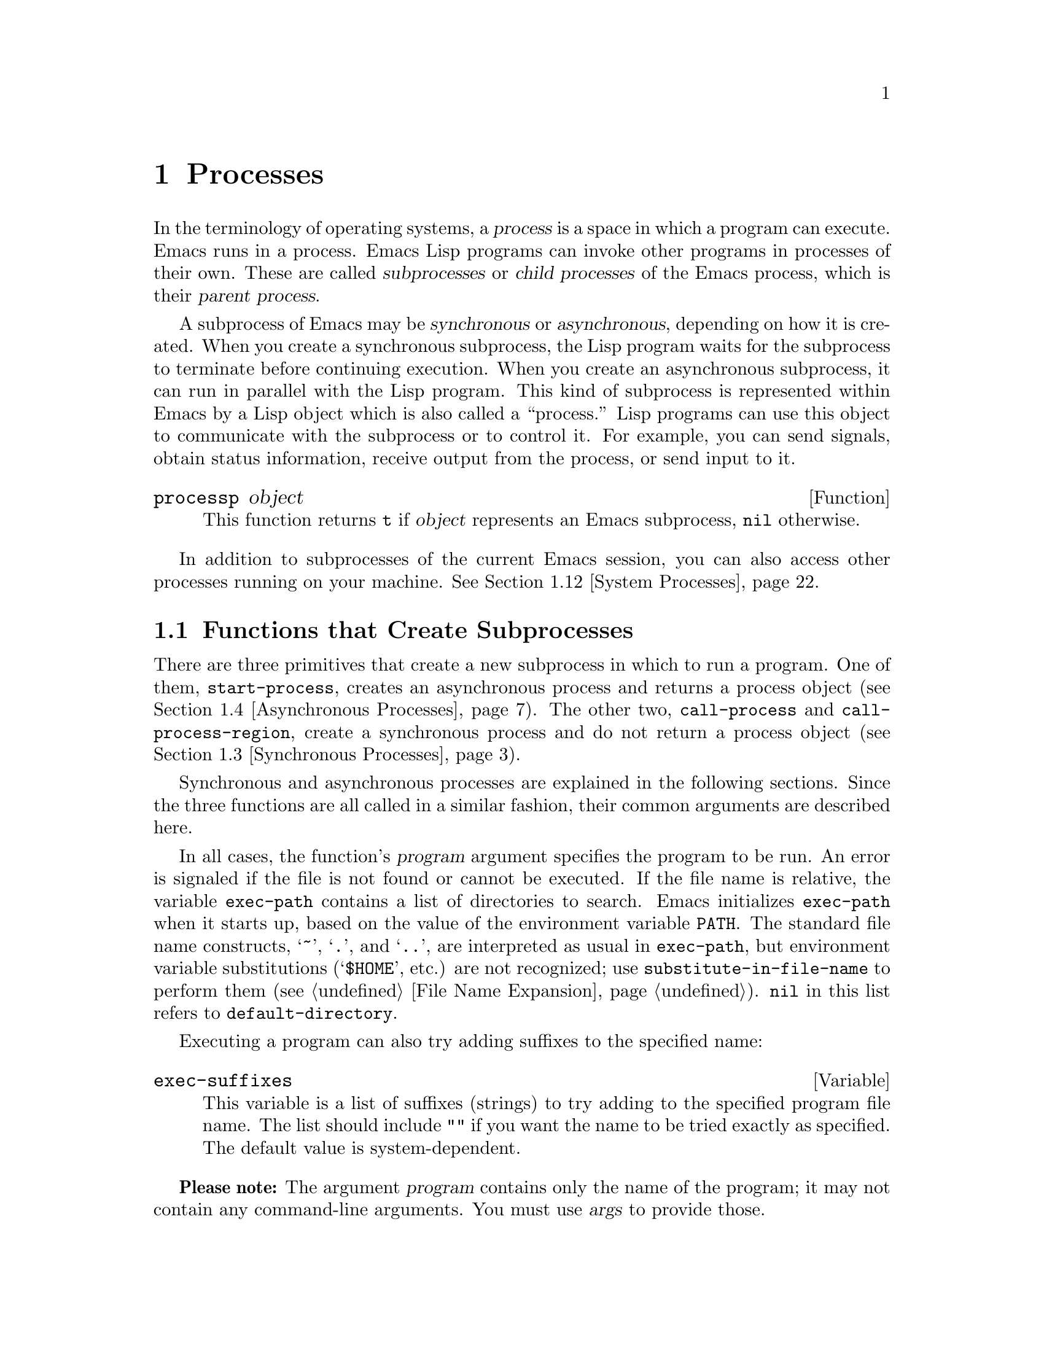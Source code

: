 @c -*-texinfo-*-
@c This is part of the GNU Emacs Lisp Reference Manual.
@c Copyright (C) 1990-1995, 1998-1999, 2001-2012
@c   Free Software Foundation, Inc.
@c See the file elisp.texi for copying conditions.
@setfilename ../../info/processes
@node Processes, Display, Abbrevs, Top
@chapter Processes
@cindex child process
@cindex parent process
@cindex subprocess
@cindex process

  In the terminology of operating systems, a @dfn{process} is a space in
which a program can execute.  Emacs runs in a process.  Emacs Lisp
programs can invoke other programs in processes of their own.  These are
called @dfn{subprocesses} or @dfn{child processes} of the Emacs process,
which is their @dfn{parent process}.

  A subprocess of Emacs may be @dfn{synchronous} or @dfn{asynchronous},
depending on how it is created.  When you create a synchronous
subprocess, the Lisp program waits for the subprocess to terminate
before continuing execution.  When you create an asynchronous
subprocess, it can run in parallel with the Lisp program.  This kind of
subprocess is represented within Emacs by a Lisp object which is also
called a ``process.''  Lisp programs can use this object to communicate
with the subprocess or to control it.  For example, you can send
signals, obtain status information, receive output from the process, or
send input to it.

@defun processp object
This function returns @code{t} if @var{object} represents an Emacs
subprocess, @code{nil} otherwise.
@end defun

  In addition to subprocesses of the current Emacs session, you can
also access other processes running on your machine.  @xref{System
Processes}.

@menu
* Subprocess Creation::      Functions that start subprocesses.
* Shell Arguments::          Quoting an argument to pass it to a shell.
* Synchronous Processes::    Details of using synchronous subprocesses.
* Asynchronous Processes::   Starting up an asynchronous subprocess.
* Deleting Processes::       Eliminating an asynchronous subprocess.
* Process Information::      Accessing run-status and other attributes.
* Input to Processes::       Sending input to an asynchronous subprocess.
* Signals to Processes::     Stopping, continuing or interrupting
                               an asynchronous subprocess.
* Output from Processes::    Collecting output from an asynchronous subprocess.
* Sentinels::                Sentinels run when process run-status changes.
* Query Before Exit::        Whether to query if exiting will kill a process.
* System Processes::         Accessing other processes running on your system.
* Transaction Queues::       Transaction-based communication with subprocesses.
* Network::                  Opening network connections.
* Network Servers::          Network servers let Emacs accept net connections.
* Datagrams::                UDP network connections.
* Low-Level Network::        Lower-level but more general function
                               to create connections and servers.
* Misc Network::             Additional relevant functions for net connections.
* Serial Ports::             Communicating with serial ports.
* Byte Packing::             Using bindat to pack and unpack binary data.
@end menu

@node Subprocess Creation
@section Functions that Create Subprocesses

  There are three primitives that create a new subprocess in which to run
a program.  One of them, @code{start-process}, creates an asynchronous
process and returns a process object (@pxref{Asynchronous Processes}).
The other two, @code{call-process} and @code{call-process-region},
create a synchronous process and do not return a process object
(@pxref{Synchronous Processes}).

  Synchronous and asynchronous processes are explained in the following
sections.  Since the three functions are all called in a similar
fashion, their common arguments are described here.

@cindex execute program
@cindex @env{PATH} environment variable
@cindex @env{HOME} environment variable
  In all cases, the function's @var{program} argument specifies the
program to be run.  An error is signaled if the file is not found or
cannot be executed.  If the file name is relative, the variable
@code{exec-path} contains a list of directories to search.  Emacs
initializes @code{exec-path} when it starts up, based on the value of
the environment variable @env{PATH}.  The standard file name
constructs, @samp{~}, @samp{.}, and @samp{..}, are interpreted as
usual in @code{exec-path}, but environment variable substitutions
(@samp{$HOME}, etc.) are not recognized; use
@code{substitute-in-file-name} to perform them (@pxref{File Name
Expansion}).  @code{nil} in this list refers to
@code{default-directory}.

  Executing a program can also try adding suffixes to the specified
name:

@defvar exec-suffixes
This variable is a list of suffixes (strings) to try adding to the
specified program file name.  The list should include @code{""} if you
want the name to be tried exactly as specified.  The default value is
system-dependent.
@end defvar

  @strong{Please note:} The argument @var{program} contains only the
name of the program; it may not contain any command-line arguments.  You
must use @var{args} to provide those.

  Each of the subprocess-creating functions has a @var{buffer-or-name}
argument which specifies where the standard output from the program will
go.  It should be a buffer or a buffer name; if it is a buffer name,
that will create the buffer if it does not already exist.  It can also
be @code{nil}, which says to discard the output unless a filter function
handles it.  (@xref{Filter Functions}, and @ref{Read and Print}.)
Normally, you should avoid having multiple processes send output to the
same buffer because their output would be intermixed randomly.

@cindex program arguments
  All three of the subprocess-creating functions have a @code{&rest}
argument, @var{args}.  The @var{args} must all be strings, and they are
supplied to @var{program} as separate command line arguments.  Wildcard
characters and other shell constructs have no special meanings in these
strings, since the strings are passed directly to the specified program.

  The subprocess gets its current directory from the value of
@code{default-directory} (@pxref{File Name Expansion}).

@cindex environment variables, subprocesses
  The subprocess inherits its environment from Emacs, but you can
specify overrides for it with @code{process-environment}.  @xref{System
Environment}.

@defvar exec-directory
@pindex movemail
The value of this variable is a string, the name of a directory that
contains programs that come with GNU Emacs, programs intended for Emacs
to invoke.  The program @code{movemail} is an example of such a program;
Rmail uses it to fetch new mail from an inbox.
@end defvar

@defopt exec-path
The value of this variable is a list of directories to search for
programs to run in subprocesses.  Each element is either the name of a
directory (i.e., a string), or @code{nil}, which stands for the default
directory (which is the value of @code{default-directory}).
@cindex program directories

The value of @code{exec-path} is used by @code{call-process} and
@code{start-process} when the @var{program} argument is not an absolute
file name.
@end defopt

@node Shell Arguments
@section Shell Arguments
@cindex arguments for shell commands
@cindex shell command arguments

  Lisp programs sometimes need to run a shell and give it a command
that contains file names that were specified by the user.  These
programs ought to be able to support any valid file name.  But the shell
gives special treatment to certain characters, and if these characters
occur in the file name, they will confuse the shell.  To handle these
characters, use the function @code{shell-quote-argument}:

@defun shell-quote-argument argument
This function returns a string which represents, in shell syntax,
an argument whose actual contents are @var{argument}.  It should
work reliably to concatenate the return value into a shell command
and then pass it to a shell for execution.

Precisely what this function does depends on your operating system.  The
function is designed to work with the syntax of your system's standard
shell; if you use an unusual shell, you will need to redefine this
function.

@example
;; @r{This example shows the behavior on GNU and Unix systems.}
(shell-quote-argument "foo > bar")
     @result{} "foo\\ \\>\\ bar"

;; @r{This example shows the behavior on MS-DOS and MS-Windows.}
(shell-quote-argument "foo > bar")
     @result{} "\"foo > bar\""
@end example

Here's an example of using @code{shell-quote-argument} to construct
a shell command:

@example
(concat "diff -c "
        (shell-quote-argument oldfile)
        " "
        (shell-quote-argument newfile))
@end example
@end defun

@cindex quoting and unquoting command-line arguments
@cindex minibuffer input, and command-line arguments
@cindex @code{call-process}, command-line arguments from minibuffer
@cindex @code{start-process}, command-line arguments from minibuffer
  The following two functions are useful for combining a list of
individual command-line argument strings into a single string, and
taking a string apart into a list of individual command-line
arguments.  These functions are mainly intended to be used for
converting user input in the minibuffer, a Lisp string, into a list of
string arguments to be passed to @code{call-process} or
@code{start-process}, or for the converting such lists of arguments in
a single Lisp string to be presented in the minibuffer or echo area.

@defun split-string-and-unquote string &optional separators
This function splits @var{string} into substrings at matches for the
regular expression @var{separators}, like @code{split-string} does
(@pxref{Creating Strings}); in addition, it removes quoting from the
substrings.  It then makes a list of the substrings and returns it.

If @var{separators} is omitted or @code{nil}, it defaults to
@code{"\\s-+"}, which is a regular expression that matches one or more
characters with whitespace syntax (@pxref{Syntax Class Table}).

This function supports two types of quoting: enclosing a whole string
in double quotes @code{"@dots{}"}, and quoting individual characters
with a backslash escape @samp{\}.  The latter is also used in Lisp
strings, so this function can handle those as well.
@end defun

@defun combine-and-quote-strings list-of-strings &optional separator
This function concatenates @var{list-of-strings} into a single string,
quoting each string as necessary.  It also sticks the @var{separator}
string between each pair of strings; if @var{separator} is omitted or
@code{nil}, it defaults to @code{" "}.  The return value is the
resulting string.

The strings in @var{list-of-strings} that need quoting are those that
include @var{separator} as their substring.  Quoting a string encloses
it in double quotes @code{"@dots{}"}.  In the simplest case, if you
are consing a command from the individual command-line arguments,
every argument that includes embedded blanks will be quoted.
@end defun

@node Synchronous Processes
@section Creating a Synchronous Process
@cindex synchronous subprocess

  After a @dfn{synchronous process} is created, Emacs waits for the
process to terminate before continuing.  Starting Dired on GNU or
Unix@footnote{On other systems, Emacs uses a Lisp emulation of
@code{ls}; see @ref{Contents of Directories}.} is an example of this: it
runs @code{ls} in a synchronous process, then modifies the output
slightly.  Because the process is synchronous, the entire directory
listing arrives in the buffer before Emacs tries to do anything with it.

  While Emacs waits for the synchronous subprocess to terminate, the
user can quit by typing @kbd{C-g}.  The first @kbd{C-g} tries to kill
the subprocess with a @code{SIGINT} signal; but it waits until the
subprocess actually terminates before quitting.  If during that time the
user types another @kbd{C-g}, that kills the subprocess instantly with
@code{SIGKILL} and quits immediately (except on MS-DOS, where killing
other processes doesn't work).  @xref{Quitting}.

  The synchronous subprocess functions return an indication of how the
process terminated.

  The output from a synchronous subprocess is generally decoded using a
coding system, much like text read from a file.  The input sent to a
subprocess by @code{call-process-region} is encoded using a coding
system, much like text written into a file.  @xref{Coding Systems}.

@defun call-process program &optional infile destination display &rest args
This function calls @var{program} and waits for it to finish.

The current working directory of the subprocess is
@code{default-directory}.

The standard input for the new process comes from file @var{infile} if
@var{infile} is not @code{nil}, and from the null device otherwise.
The argument @var{destination} says where to put the process output.
Here are the possibilities:

@table @asis
@item a buffer
Insert the output in that buffer, before point.  This includes both the
standard output stream and the standard error stream of the process.

@item a string
Insert the output in a buffer with that name, before point.

@item @code{t}
Insert the output in the current buffer, before point.

@item @code{nil}
Discard the output.

@item 0
Discard the output, and return @code{nil} immediately without waiting
for the subprocess to finish.

In this case, the process is not truly synchronous, since it can run in
parallel with Emacs; but you can think of it as synchronous in that
Emacs is essentially finished with the subprocess as soon as this
function returns.

MS-DOS doesn't support asynchronous subprocesses, so this option doesn't
work there.

@item @code{(:file @var{file-name})}
Send the output to the file name specified, overwriting it if it
already exists.

@item @code{(@var{real-destination} @var{error-destination})}
Keep the standard output stream separate from the standard error stream;
deal with the ordinary output as specified by @var{real-destination},
and dispose of the error output according to @var{error-destination}.
If @var{error-destination} is @code{nil}, that means to discard the
error output, @code{t} means mix it with the ordinary output, and a
string specifies a file name to redirect error output into.

You can't directly specify a buffer to put the error output in; that is
too difficult to implement.  But you can achieve this result by sending
the error output to a temporary file and then inserting the file into a
buffer.
@end table

If @var{display} is non-@code{nil}, then @code{call-process} redisplays
the buffer as output is inserted.  (However, if the coding system chosen
for decoding output is @code{undecided}, meaning deduce the encoding
from the actual data, then redisplay sometimes cannot continue once
non-@acronym{ASCII} characters are encountered.  There are fundamental
reasons why it is hard to fix this; see @ref{Output from Processes}.)

Otherwise the function @code{call-process} does no redisplay, and the
results become visible on the screen only when Emacs redisplays that
buffer in the normal course of events.

The remaining arguments, @var{args}, are strings that specify command
line arguments for the program.

The value returned by @code{call-process} (unless you told it not to
wait) indicates the reason for process termination.  A number gives the
exit status of the subprocess; 0 means success, and any other value
means failure.  If the process terminated with a signal,
@code{call-process} returns a string describing the signal.

In the examples below, the buffer @samp{foo} is current.

@smallexample
@group
(call-process "pwd" nil t)
     @result{} 0

---------- Buffer: foo ----------
/usr/user/lewis/manual
---------- Buffer: foo ----------
@end group

@group
(call-process "grep" nil "bar" nil "lewis" "/etc/passwd")
     @result{} 0

---------- Buffer: bar ----------
lewis:5LTsHm66CSWKg:398:21:Bil Lewis:/user/lewis:/bin/csh

---------- Buffer: bar ----------
@end group
@end smallexample

Here is a good example of the use of @code{call-process}, which used to
be found in the definition of @code{insert-directory}:

@smallexample
@group
(call-process insert-directory-program nil t nil @var{switches}
              (if full-directory-p
                  (concat (file-name-as-directory file) ".")
                file))
@end group
@end smallexample
@end defun

@defun process-file program &optional infile buffer display &rest args
This function processes files synchronously in a separate process.  It
is similar to @code{call-process} but may invoke a file handler based
on the value of the variable @code{default-directory}.  The current
working directory of the subprocess is @code{default-directory}.

The arguments are handled in almost the same way as for
@code{call-process}, with the following differences:

Some file handlers may not support all combinations and forms of the
arguments @var{infile}, @var{buffer}, and @var{display}.  For example,
some file handlers might behave as if @var{display} were @code{nil},
regardless of the value actually passed.  As another example, some
file handlers might not support separating standard output and error
output by way of the @var{buffer} argument.

If a file handler is invoked, it determines the program to run based
on the first argument @var{program}.  For instance, consider that a
handler for remote files is invoked.  Then the path that is used for
searching the program might be different than @code{exec-path}.

The second argument @var{infile} may invoke a file handler.  The file
handler could be different from the handler chosen for the
@code{process-file} function itself.  (For example,
@code{default-directory} could be on a remote host, whereas
@var{infile} is on another remote host.  Or @code{default-directory}
could be non-special, whereas @var{infile} is on a remote host.)

If @var{buffer} is a list of the form @code{(@var{real-destination}
@var{error-destination})}, and @var{error-destination} names a file,
then the same remarks as for @var{infile} apply.

The remaining arguments (@var{args}) will be passed to the process
verbatim.  Emacs is not involved in processing file names that are
present in @var{args}.  To avoid confusion, it may be best to avoid
absolute file names in @var{args}, but rather to specify all file
names as relative to @code{default-directory}.  The function
@code{file-relative-name} is useful for constructing such relative
file names.
@end defun

@defvar process-file-side-effects
This variable indicates, whether a call of @code{process-file} changes
remote files.

Per default, this variable is always set to @code{t}, meaning that a
call of @code{process-file} could potentially change any file on a
remote host.  When set to @code{nil}, a file handler could optimize
its behavior with respect to remote file attributes caching.

This variable should never be changed by @code{setq}.  Instead of, it
shall be set only by let-binding.
@end defvar

@defun call-process-region start end program &optional delete destination display &rest args
This function sends the text from @var{start} to @var{end} as
standard input to a process running @var{program}.  It deletes the text
sent if @var{delete} is non-@code{nil}; this is useful when
@var{destination} is @code{t}, to insert the output in the current
buffer in place of the input.

The arguments @var{destination} and @var{display} control what to do
with the output from the subprocess, and whether to update the display
as it comes in.  For details, see the description of
@code{call-process}, above.  If @var{destination} is the integer 0,
@code{call-process-region} discards the output and returns @code{nil}
immediately, without waiting for the subprocess to finish (this only
works if asynchronous subprocesses are supported).

The remaining arguments, @var{args}, are strings that specify command
line arguments for the program.

The return value of @code{call-process-region} is just like that of
@code{call-process}: @code{nil} if you told it to return without
waiting; otherwise, a number or string which indicates how the
subprocess terminated.

In the following example, we use @code{call-process-region} to run the
@code{cat} utility, with standard input being the first five characters
in buffer @samp{foo} (the word @samp{input}).  @code{cat} copies its
standard input into its standard output.  Since the argument
@var{destination} is @code{t}, this output is inserted in the current
buffer.

@smallexample
@group
---------- Buffer: foo ----------
input@point{}
---------- Buffer: foo ----------
@end group

@group
(call-process-region 1 6 "cat" nil t)
     @result{} 0

---------- Buffer: foo ----------
inputinput@point{}
---------- Buffer: foo ----------
@end group
@end smallexample

  The @code{shell-command-on-region} command uses
@code{call-process-region} like this:

@smallexample
@group
(call-process-region
 start end
 shell-file-name      ; @r{Name of program.}
 nil                  ; @r{Do not delete region.}
 buffer               ; @r{Send output to @code{buffer}.}
 nil                  ; @r{No redisplay during output.}
 "-c" command)        ; @r{Arguments for the shell.}
@end group
@end smallexample
@end defun

@defun call-process-shell-command command &optional infile destination display &rest args
This function executes the shell command @var{command} synchronously.
The final arguments @var{args} are additional arguments to add at the
end of @var{command}.  The other arguments are handled as in
@code{call-process}.
@end defun

@defun process-file-shell-command command &optional infile destination display &rest args
This function is like @code{call-process-shell-command}, but uses
@code{process-file} internally.  Depending on @code{default-directory},
@var{command} can be executed also on remote hosts.
@end defun

@defun shell-command-to-string command
This function executes @var{command} (a string) as a shell command,
then returns the command's output as a string.
@end defun

@defun process-lines program &rest args
This function runs @var{program}, waits for it to finish, and returns
its output as a list of strings.  Each string in the list holds a
single line of text output by the program; the end-of-line characters
are stripped from each line.  The arguments beyond @var{program},
@var{args}, are strings that specify command-line arguments with which
to run the program.

If @var{program} exits with a non-zero exit status, this function
signals an error.

This function works by calling @code{call-process}, so program output
is decoded in the same way as for @code{call-process}.
@end defun

@node Asynchronous Processes
@section Creating an Asynchronous Process
@cindex asynchronous subprocess

  After an @dfn{asynchronous process} is created, Emacs and the subprocess
both continue running immediately.  The process thereafter runs
in parallel with Emacs, and the two can communicate with each other
using the functions described in the following sections.  However,
communication is only partially asynchronous: Emacs sends data to the
process only when certain functions are called, and Emacs accepts data
from the process only when Emacs is waiting for input or for a time
delay.

  Here we describe how to create an asynchronous process.

@defun start-process name buffer-or-name program &rest args
This function creates a new asynchronous subprocess and starts the
program @var{program} running in it.  It returns a process object that
stands for the new subprocess in Lisp.  The argument @var{name}
specifies the name for the process object; if a process with this name
already exists, then @var{name} is modified (by appending @samp{<1>},
etc.) to be unique.  The buffer @var{buffer-or-name} is the buffer to
associate with the process.

The remaining arguments, @var{args}, are strings that specify command
line arguments for the program.

In the example below, the first process is started and runs (rather,
sleeps) for 100 seconds.  Meanwhile, the second process is started, and
given the name @samp{my-process<1>} for the sake of uniqueness.  It
inserts the directory listing at the end of the buffer @samp{foo},
before the first process finishes.  Then it finishes, and a message to
that effect is inserted in the buffer.  Much later, the first process
finishes, and another message is inserted in the buffer for it.

@smallexample
@group
(start-process "my-process" "foo" "sleep" "100")
     @result{} #<process my-process>
@end group

@group
(start-process "my-process" "foo" "ls" "-l" "/user/lewis/bin")
     @result{} #<process my-process<1>>

---------- Buffer: foo ----------
total 2
lrwxrwxrwx  1 lewis     14 Jul 22 10:12 gnuemacs --> /emacs
-rwxrwxrwx  1 lewis     19 Jul 30 21:02 lemon

Process my-process<1> finished

Process my-process finished
---------- Buffer: foo ----------
@end group
@end smallexample
@end defun

@defun start-file-process name buffer-or-name program &rest args
Like @code{start-process}, this function starts a new asynchronous
subprocess running @var{program} in it, and returns its process
object---when @code{default-directory} is not a magic file name.

If @code{default-directory} is magic, the function invokes its file
handler instead.  This handler ought to run @var{program}, perhaps on
the local host, perhaps on a remote host that corresponds to
@code{default-directory}.  In the latter case, the local part of
@code{default-directory} becomes the working directory of the process.

This function does not try to invoke file name handlers for
@var{program} or for the @var{program-args}.

Depending on the implementation of the file handler, it might not be
possible to apply @code{process-filter} or @code{process-sentinel} to
the resulting process object (@pxref{Filter Functions}, @pxref{Sentinels}).

Some file handlers may not support @code{start-file-process} (for
example @code{ange-ftp-hook-function}).  In such cases, the function
does nothing and returns @code{nil}.
@end defun

@defun start-process-shell-command name buffer-or-name command
This function is like @code{start-process} except that it uses a shell
to execute the specified command.  The argument @var{command} is a shell
command name.  The variable @code{shell-file-name} specifies which shell to
use.

The point of running a program through the shell, rather than directly
with @code{start-process}, is so that you can employ shell features such
as wildcards in the arguments.  It follows that if you include an
arbitrary user-specified arguments in the command, you should quote it
with @code{shell-quote-argument} first, so that any special shell
characters do @emph{not} have their special shell meanings.  @xref{Shell
Arguments}.
@end defun

@defun start-file-process-shell-command name buffer-or-name command
This function is like @code{start-process-shell-command}, but uses
@code{start-file-process} internally.  By this, @var{command} can be
executed also on remote hosts, depending on @code{default-directory}.
@end defun

@defvar process-connection-type
@cindex pipes
@cindex @acronym{PTY}s
This variable controls the type of device used to communicate with
asynchronous subprocesses.  If it is non-@code{nil}, then @acronym{PTY}s are
used, when available.  Otherwise, pipes are used.

@acronym{PTY}s are usually preferable for processes visible to the user, as
in Shell mode, because they allow job control (@kbd{C-c}, @kbd{C-z},
etc.) to work between the process and its children, whereas pipes do
not.  For subprocesses used for internal purposes by programs, it is
often better to use a pipe, because they are more efficient.  In
addition, the total number of @acronym{PTY}s is limited on many systems and
it is good not to waste them.

The value of @code{process-connection-type} takes effect when
@code{start-process} is called.  So you can specify how to communicate
with one subprocess by binding the variable around the call to
@code{start-process}.

@smallexample
@group
(let ((process-connection-type nil))  ; @r{Use a pipe.}
  (start-process @dots{}))
@end group
@end smallexample

To determine whether a given subprocess actually got a pipe or a
@acronym{PTY}, use the function @code{process-tty-name} (@pxref{Process
Information}).
@end defvar

@node Deleting Processes
@section Deleting Processes
@cindex deleting processes

  @dfn{Deleting a process} disconnects Emacs immediately from the
subprocess.  Processes are deleted automatically after they terminate,
but not necessarily right away.  You can delete a process explicitly
at any time.  If you delete a terminated process explicitly before it
is deleted automatically, no harm results.  Deleting a running
process sends a signal to terminate it (and its child processes if
any), and calls the process sentinel if it has one.  @xref{Sentinels}.

  When a process is deleted, the process object itself continues to
exist as long as other Lisp objects point to it.  All the Lisp
primitives that work on process objects accept deleted processes, but
those that do I/O or send signals will report an error.  The process
mark continues to point to the same place as before, usually into a
buffer where output from the process was being inserted.

@defopt delete-exited-processes
This variable controls automatic deletion of processes that have
terminated (due to calling @code{exit} or to a signal).  If it is
@code{nil}, then they continue to exist until the user runs
@code{list-processes}.  Otherwise, they are deleted immediately after
they exit.
@end defopt

@defun delete-process process
This function deletes a process, killing it with a @code{SIGKILL}
signal.  The argument may be a process, the name of a process, a
buffer, or the name of a buffer.  (A buffer or buffer-name stands for
the process that @code{get-buffer-process} returns.)  Calling
@code{delete-process} on a running process terminates it, updates the
process status, and runs the sentinel (if any) immediately.  If the
process has already terminated, calling @code{delete-process} has no
effect on its status, or on the running of its sentinel (which will
happen sooner or later).

@smallexample
@group
(delete-process "*shell*")
     @result{} nil
@end group
@end smallexample
@end defun

@node Process Information
@section Process Information

  Several functions return information about processes.
@code{list-processes} is provided for interactive use.

@deffn Command list-processes &optional query-only
This command displays a listing of all living processes.  In addition,
it finally deletes any process whose status was @samp{Exited} or
@samp{Signaled}.  It returns @code{nil}.

The processes are shown in a buffer named @file{*Process List*}, whose
major mode is named Process Menu mode.

If @var{query-only} is non-@code{nil} then it lists only processes
whose query flag is non-@code{nil}.  @xref{Query Before Exit}.
@end deffn

@defun process-list
This function returns a list of all processes that have not been deleted.

@smallexample
@group
(process-list)
     @result{} (#<process display-time> #<process shell>)
@end group
@end smallexample
@end defun

@defun get-process name
This function returns the process named @var{name}, or @code{nil} if
there is none.  An error is signaled if @var{name} is not a string.

@smallexample
@group
(get-process "shell")
     @result{} #<process shell>
@end group
@end smallexample
@end defun

@defun process-command process
This function returns the command that was executed to start
@var{process}.  This is a list of strings, the first string being the
program executed and the rest of the strings being the arguments that
were given to the program.

@smallexample
@group
(process-command (get-process "shell"))
     @result{} ("/bin/csh" "-i")
@end group
@end smallexample
@end defun

@defun process-contact process &optional key

This function returns information about how a network or serial
process was set up.  For a network process, when @var{key} is
@code{nil}, it returns @code{(@var{hostname} @var{service})} which
specifies what you connected to.  For a serial process, when @var{key}
is @code{nil}, it returns @code{(@var{port} @var{speed})}.  For an
ordinary child process, this function always returns @code{t}.

If @var{key} is @code{t}, the value is the complete status information
for the connection, server, or serial port; that is, the list of
keywords and values specified in @code{make-network-process} or
@code{make-serial-process}, except that some of the values represent
the current status instead of what you specified.

For a network process:

@table @code
@item :buffer
The associated value is the process buffer.
@item :filter
The associated value is the process filter function.
@item :sentinel
The associated value is the process sentinel function.
@item :remote
In a connection, the address in internal format of the remote peer.
@item :local
The local address, in internal format.
@item :service
In a server, if you specified @code{t} for @var{service},
this value is the actual port number.
@end table

@code{:local} and @code{:remote} are included even if they were not
specified explicitly in @code{make-network-process}.

For a serial process, see @code{make-serial-process} and
@code{serial-process-configure} for a list of keys.

If @var{key} is a keyword, the function returns the value corresponding
to that keyword.
@end defun

@defun process-id process
This function returns the @acronym{PID} of @var{process}.  This is an
integer that distinguishes the process @var{process} from all other
processes running on the same computer at the current time.  The
@acronym{PID} of a process is chosen by the operating system kernel when the
process is started and remains constant as long as the process exists.
@end defun

@defun process-name process
This function returns the name of @var{process}.
@end defun

@defun process-status process-name
This function returns the status of @var{process-name} as a symbol.
The argument @var{process-name} must be a process, a buffer, or a
process name (a string).

The possible values for an actual subprocess are:

@table @code
@item run
for a process that is running.
@item stop
for a process that is stopped but continuable.
@item exit
for a process that has exited.
@item signal
for a process that has received a fatal signal.
@item open
for a network connection that is open.
@item closed
for a network connection that is closed.  Once a connection
is closed, you cannot reopen it, though you might be able to open
a new connection to the same place.
@item connect
for a non-blocking connection that is waiting to complete.
@item failed
for a non-blocking connection that has failed to complete.
@item listen
for a network server that is listening.
@item nil
if @var{process-name} is not the name of an existing process.
@end table

@smallexample
@group
(process-status (get-buffer "*shell*"))
     @result{} run
@end group
@group
x
     @result{} #<process xx<1>>
(process-status x)
     @result{} exit
@end group
@end smallexample

For a network connection, @code{process-status} returns one of the symbols
@code{open} or @code{closed}.  The latter means that the other side
closed the connection, or Emacs did @code{delete-process}.
@end defun

@defun process-live-p process
This function returns nin-@code{nil} if @var{process} is alive.  A
process is considered alive if its status is @code{run}, @code{open},
@code{listen}, @code{connect} or @code{stop}.
@end defun

@defun process-type process
This function returns the symbol @code{network} for a network
connection or server, @code{serial} for a serial port connection, or
@code{real} for a real subprocess.
@end defun

@defun process-exit-status process
This function returns the exit status of @var{process} or the signal
number that killed it.  (Use the result of @code{process-status} to
determine which of those it is.)  If @var{process} has not yet
terminated, the value is 0.
@end defun

@defun process-tty-name process
This function returns the terminal name that @var{process} is using for
its communication with Emacs---or @code{nil} if it is using pipes
instead of a terminal (see @code{process-connection-type} in
@ref{Asynchronous Processes}).  If @var{process} represents a program
running on a remote host, the terminal name used by that program on
the remote host is provided as process property @code{remote-tty}.
@end defun

@defun process-coding-system process
@anchor{Coding systems for a subprocess}
This function returns a cons cell describing the coding systems in use
for decoding output from @var{process} and for encoding input to
@var{process} (@pxref{Coding Systems}).  The value has this form:

@example
(@var{coding-system-for-decoding} . @var{coding-system-for-encoding})
@end example
@end defun

@defun set-process-coding-system process &optional decoding-system encoding-system
This function specifies the coding systems to use for subsequent output
from and input to @var{process}.  It will use @var{decoding-system} to
decode subprocess output, and @var{encoding-system} to encode subprocess
input.
@end defun

  Every process also has a property list that you can use to store
miscellaneous values associated with the process.

@defun process-get process propname
This function returns the value of the @var{propname} property
of @var{process}.
@end defun

@defun process-put process propname value
This function sets the value of the @var{propname} property
of @var{process} to @var{value}.
@end defun

@defun process-plist process
This function returns the process plist of @var{process}.
@end defun

@defun set-process-plist process plist
This function sets the process plist of @var{process} to @var{plist}.
@end defun

@node Input to Processes
@section Sending Input to Processes
@cindex process input

  Asynchronous subprocesses receive input when it is sent to them by
Emacs, which is done with the functions in this section.  You must
specify the process to send input to, and the input data to send.  The
data appears on the ``standard input'' of the subprocess.

  Some operating systems have limited space for buffered input in a
@acronym{PTY}.  On these systems, Emacs sends an @acronym{EOF}
periodically amidst the other characters, to force them through.  For
most programs, these @acronym{EOF}s do no harm.

  Subprocess input is normally encoded using a coding system before the
subprocess receives it, much like text written into a file.  You can use
@code{set-process-coding-system} to specify which coding system to use
(@pxref{Process Information}).  Otherwise, the coding system comes from
@code{coding-system-for-write}, if that is non-@code{nil}; or else from
the defaulting mechanism (@pxref{Default Coding Systems}).

  Sometimes the system is unable to accept input for that process,
because the input buffer is full.  When this happens, the send functions
wait a short while, accepting output from subprocesses, and then try
again.  This gives the subprocess a chance to read more of its pending
input and make space in the buffer.  It also allows filters, sentinels
and timers to run---so take account of that in writing your code.

  In these functions, the @var{process} argument can be a process or
the name of a process, or a buffer or buffer name (which stands
for a process via @code{get-buffer-process}).  @code{nil} means
the current buffer's process.

@defun process-send-string process string
This function sends @var{process} the contents of @var{string} as
standard input.  If it is @code{nil}, the current buffer's process is used.

  The function returns @code{nil}.

@smallexample
@group
(process-send-string "shell<1>" "ls\n")
     @result{} nil
@end group


@group
---------- Buffer: *shell* ----------
...
introduction.texi               syntax-tables.texi~
introduction.texi~              text.texi
introduction.txt                text.texi~
...
---------- Buffer: *shell* ----------
@end group
@end smallexample
@end defun

@defun process-send-region process start end
This function sends the text in the region defined by @var{start} and
@var{end} as standard input to @var{process}.

An error is signaled unless both @var{start} and @var{end} are
integers or markers that indicate positions in the current buffer.  (It
is unimportant which number is larger.)
@end defun

@defun process-send-eof &optional process
This function makes @var{process} see an end-of-file in its
input.  The @acronym{EOF} comes after any text already sent to it.

The function returns @var{process}.

@smallexample
@group
(process-send-eof "shell")
     @result{} "shell"
@end group
@end smallexample
@end defun

@defun process-running-child-p &optional process
This function will tell you whether a @var{process} has given control of
its terminal to its own child process.  The value is @code{t} if this is
true, or if Emacs cannot tell; it is @code{nil} if Emacs can be certain
that this is not so.
@end defun

@node Signals to Processes
@section Sending Signals to Processes
@cindex process signals
@cindex sending signals
@cindex signals

  @dfn{Sending a signal} to a subprocess is a way of interrupting its
activities.  There are several different signals, each with its own
meaning.  The set of signals and their names is defined by the operating
system.  For example, the signal @code{SIGINT} means that the user has
typed @kbd{C-c}, or that some analogous thing has happened.

  Each signal has a standard effect on the subprocess.  Most signals
kill the subprocess, but some stop or resume execution instead.  Most
signals can optionally be handled by programs; if the program handles
the signal, then we can say nothing in general about its effects.

  You can send signals explicitly by calling the functions in this
section.  Emacs also sends signals automatically at certain times:
killing a buffer sends a @code{SIGHUP} signal to all its associated
processes; killing Emacs sends a @code{SIGHUP} signal to all remaining
processes.  (@code{SIGHUP} is a signal that usually indicates that the
user hung up the phone.)

  Each of the signal-sending functions takes two optional arguments:
@var{process} and @var{current-group}.

  The argument @var{process} must be either a process, a process
name, a buffer, a buffer name, or @code{nil}.  A buffer or buffer name
stands for a process through @code{get-buffer-process}.  @code{nil}
stands for the process associated with the current buffer.  An error
is signaled if @var{process} does not identify a process.

  The argument @var{current-group} is a flag that makes a difference
when you are running a job-control shell as an Emacs subprocess.  If it
is non-@code{nil}, then the signal is sent to the current process-group
of the terminal that Emacs uses to communicate with the subprocess.  If
the process is a job-control shell, this means the shell's current
subjob.  If it is @code{nil}, the signal is sent to the process group of
the immediate subprocess of Emacs.  If the subprocess is a job-control
shell, this is the shell itself.

  The flag @var{current-group} has no effect when a pipe is used to
communicate with the subprocess, because the operating system does not
support the distinction in the case of pipes.  For the same reason,
job-control shells won't work when a pipe is used.  See
@code{process-connection-type} in @ref{Asynchronous Processes}.

@defun interrupt-process &optional process current-group
This function interrupts the process @var{process} by sending the
signal @code{SIGINT}.  Outside of Emacs, typing the ``interrupt
character'' (normally @kbd{C-c} on some systems, and @code{DEL} on
others) sends this signal.  When the argument @var{current-group} is
non-@code{nil}, you can think of this function as ``typing @kbd{C-c}''
on the terminal by which Emacs talks to the subprocess.
@end defun

@defun kill-process &optional process current-group
This function kills the process @var{process} by sending the
signal @code{SIGKILL}.  This signal kills the subprocess immediately,
and cannot be handled by the subprocess.
@end defun

@defun quit-process &optional process current-group
This function sends the signal @code{SIGQUIT} to the process
@var{process}.  This signal is the one sent by the ``quit
character'' (usually @kbd{C-b} or @kbd{C-\}) when you are not inside
Emacs.
@end defun

@defun stop-process &optional process current-group
This function stops the process @var{process} by sending the
signal @code{SIGTSTP}.  Use @code{continue-process} to resume its
execution.

Outside of Emacs, on systems with job control, the ``stop character''
(usually @kbd{C-z}) normally sends this signal.  When
@var{current-group} is non-@code{nil}, you can think of this function as
``typing @kbd{C-z}'' on the terminal Emacs uses to communicate with the
subprocess.
@end defun

@defun continue-process &optional process current-group
This function resumes execution of the process @var{process} by sending
it the signal @code{SIGCONT}.  This presumes that @var{process} was
stopped previously.
@end defun

@defun signal-process process signal
This function sends a signal to process @var{process}.  The argument
@var{signal} specifies which signal to send; it should be an integer.

The @var{process} argument can be a system process @acronym{ID}; that
allows you to send signals to processes that are not children of
Emacs.  @xref{System Processes}.
@end defun

@node Output from Processes
@section Receiving Output from Processes
@cindex process output
@cindex output from processes

  There are two ways to receive the output that a subprocess writes to
its standard output stream.  The output can be inserted in a buffer,
which is called the associated buffer of the process, or a function
called the @dfn{filter function} can be called to act on the output.  If
the process has no buffer and no filter function, its output is
discarded.

  When a subprocess terminates, Emacs reads any pending output,
then stops reading output from that subprocess.  Therefore, if the
subprocess has children that are still live and still producing
output, Emacs won't receive that output.

  Output from a subprocess can arrive only while Emacs is waiting: when
reading terminal input, in @code{sit-for} and @code{sleep-for}
(@pxref{Waiting}), and in @code{accept-process-output} (@pxref{Accepting
Output}).  This minimizes the problem of timing errors that usually
plague parallel programming.  For example, you can safely create a
process and only then specify its buffer or filter function; no output
can arrive before you finish, if the code in between does not call any
primitive that waits.

@defvar process-adaptive-read-buffering
On some systems, when Emacs reads the output from a subprocess, the
output data is read in very small blocks, potentially resulting in
very poor performance.  This behavior can be remedied to some extent
by setting the variable @var{process-adaptive-read-buffering} to a
non-@code{nil} value (the default), as it will automatically delay reading
from such processes, thus allowing them to produce more output before
Emacs tries to read it.
@end defvar

  It is impossible to separate the standard output and standard error
streams of the subprocess, because Emacs normally spawns the subprocess
inside a pseudo-TTY, and a pseudo-TTY has only one output channel.  If
you want to keep the output to those streams separate, you should
redirect one of them to a file---for example, by using an appropriate
shell command.

@menu
* Process Buffers::         If no filter, output is put in a buffer.
* Filter Functions::        Filter functions accept output from the process.
* Decoding Output::         Filters can get unibyte or multibyte strings.
* Accepting Output::        How to wait until process output arrives.
@end menu

@node Process Buffers
@subsection Process Buffers

  A process can (and usually does) have an @dfn{associated buffer},
which is an ordinary Emacs buffer that is used for two purposes: storing
the output from the process, and deciding when to kill the process.  You
can also use the buffer to identify a process to operate on, since in
normal practice only one process is associated with any given buffer.
Many applications of processes also use the buffer for editing input to
be sent to the process, but this is not built into Emacs Lisp.

  Unless the process has a filter function (@pxref{Filter Functions}),
its output is inserted in the associated buffer.  The position to insert
the output is determined by the @code{process-mark}, which is then
updated to point to the end of the text just inserted.  Usually, but not
always, the @code{process-mark} is at the end of the buffer.

@findex process-kill-buffer-query-function
  Killing the associated buffer of a process also kills the process.
Emacs asks for confirmation first, if the process's
@code{process-query-on-exit-flag} is non-@code{nil} (@pxref{Query
Before Exit}).  This confirmation is done by the function
@code{process-kill-buffer-query-function}, which is run from
@code{kill-buffer-query-functions} (@pxref{Killing Buffers}).

@defun process-buffer process
This function returns the associated buffer of the process
@var{process}.

@smallexample
@group
(process-buffer (get-process "shell"))
     @result{} #<buffer *shell*>
@end group
@end smallexample
@end defun

@defun process-mark process
This function returns the process marker for @var{process}, which is the
marker that says where to insert output from the process.

If @var{process} does not have a buffer, @code{process-mark} returns a
marker that points nowhere.

Insertion of process output in a buffer uses this marker to decide where
to insert, and updates it to point after the inserted text.  That is why
successive batches of output are inserted consecutively.

Filter functions normally should use this marker in the same fashion
as is done by direct insertion of output in the buffer.  A good
example of a filter function that uses @code{process-mark} is found at
the end of the following section.

When the user is expected to enter input in the process buffer for
transmission to the process, the process marker separates the new input
from previous output.
@end defun

@defun set-process-buffer process buffer
This function sets the buffer associated with @var{process} to
@var{buffer}.  If @var{buffer} is @code{nil}, the process becomes
associated with no buffer.
@end defun

@defun get-buffer-process buffer-or-name
This function returns a nondeleted process associated with the buffer
specified by @var{buffer-or-name}.  If there are several processes
associated with it, this function chooses one (currently, the one most
recently created, but don't count on that).  Deletion of a process
(see @code{delete-process}) makes it ineligible for this function to
return.

It is usually a bad idea to have more than one process associated with
the same buffer.

@smallexample
@group
(get-buffer-process "*shell*")
     @result{} #<process shell>
@end group
@end smallexample

Killing the process's buffer deletes the process, which kills the
subprocess with a @code{SIGHUP} signal (@pxref{Signals to Processes}).
@end defun

@node Filter Functions
@subsection Process Filter Functions
@cindex filter function
@cindex process filter

  A process @dfn{filter function} is a function that receives the
standard output from the associated process.  If a process has a filter,
then @emph{all} output from that process is passed to the filter.  The
process buffer is used directly for output from the process only when
there is no filter.

  The filter function can only be called when Emacs is waiting for
something, because process output arrives only at such times.  Emacs
waits when reading terminal input, in @code{sit-for} and
@code{sleep-for} (@pxref{Waiting}), and in @code{accept-process-output}
(@pxref{Accepting Output}).

  A filter function must accept two arguments: the associated process
and a string, which is output just received from it.  The function is
then free to do whatever it chooses with the output.

  Quitting is normally inhibited within a filter function---otherwise,
the effect of typing @kbd{C-g} at command level or to quit a user
command would be unpredictable.  If you want to permit quitting inside
a filter function, bind @code{inhibit-quit} to @code{nil}.  In most
cases, the right way to do this is with the macro
@code{with-local-quit}.  @xref{Quitting}.

  If an error happens during execution of a filter function, it is
caught automatically, so that it doesn't stop the execution of whatever
program was running when the filter function was started.  However, if
@code{debug-on-error} is non-@code{nil}, the error-catching is turned
off.  This makes it possible to use the Lisp debugger to debug the
filter function.  @xref{Debugger}.

  Many filter functions sometimes or always insert the text in the
process's buffer, mimicking the actions of Emacs when there is no
filter.  Such filter functions need to use @code{set-buffer} in order to
be sure to insert in that buffer.  To avoid setting the current buffer
semipermanently, these filter functions must save and restore the
current buffer.  They should also check whether the buffer is still
alive, update the process marker, and in some cases update the value
of point.  Here is how to do these things:

@smallexample
@group
(defun ordinary-insertion-filter (proc string)
  (when (buffer-live-p (process-buffer proc))
    (with-current-buffer (process-buffer proc)
      (let ((moving (= (point) (process-mark proc))))
@end group
@group
        (save-excursion
          ;;  @r{Insert the text, advancing the process marker.}
          (goto-char (process-mark proc))
          (insert string)
          (set-marker (process-mark proc) (point)))
        (if moving (goto-char (process-mark proc)))))))
@end group
@end smallexample

@noindent
The reason to use @code{with-current-buffer}, rather than using
@code{save-excursion} to save and restore the current buffer, is so as
to preserve the change in point made by the second call to
@code{goto-char}.

  To make the filter force the process buffer to be visible whenever new
text arrives, insert the following line just before the
@code{with-current-buffer} construct:

@smallexample
(display-buffer (process-buffer proc))
@end smallexample

  To force point to the end of the new output, no matter where it was
previously, eliminate the variable @code{moving} and call
@code{goto-char} unconditionally.

  In earlier Emacs versions, every filter function that did regular
expression searching or matching had to explicitly save and restore the
match data.  Now Emacs does this automatically for filter functions;
they never need to do it explicitly.  @xref{Match Data}.

  The output to the function may come in chunks of any size.  A program
that produces the same output twice in a row may send it as one batch of
200 characters one time, and five batches of 40 characters the next.  If
the filter looks for certain text strings in the subprocess output, make
sure to handle the case where one of these strings is split across two
or more batches of output; one way to do this is to insert the
received text into a temporary buffer, which can then be searched.

@defun set-process-filter process filter
This function gives @var{process} the filter function @var{filter}.  If
@var{filter} is @code{nil}, it gives the process no filter.
@end defun

@defun process-filter process
This function returns the filter function of @var{process}, or @code{nil}
if it has none.
@end defun

  Here is an example of use of a filter function:

@smallexample
@group
(defun keep-output (process output)
   (setq kept (cons output kept)))
     @result{} keep-output
@end group
@group
(setq kept nil)
     @result{} nil
@end group
@group
(set-process-filter (get-process "shell") 'keep-output)
     @result{} keep-output
@end group
@group
(process-send-string "shell" "ls ~/other\n")
     @result{} nil
kept
     @result{} ("lewis@@slug[8] % "
@end group
@group
"FINAL-W87-SHORT.MSS    backup.otl              kolstad.mss~
address.txt             backup.psf              kolstad.psf
backup.bib~             david.mss               resume-Dec-86.mss~
backup.err              david.psf               resume-Dec.psf
backup.mss              dland                   syllabus.mss
"
"#backups.mss#          backup.mss~             kolstad.mss
")
@end group
@end smallexample

@ignore   @c The code in this example doesn't show the right way to do things.
Here is another, more realistic example, which demonstrates how to use
the process mark to do insertion in the same fashion as is done when
there is no filter function:

@smallexample
@group
;; @r{Insert input in the buffer specified by @code{my-shell-buffer}}
;;   @r{and make sure that buffer is shown in some window.}
(defun my-process-filter (proc str)
  (let ((cur (selected-window))
        (pop-up-windows t))
    (pop-to-buffer my-shell-buffer)
@end group
@group
    (goto-char (point-max))
    (insert str)
    (set-marker (process-mark proc) (point-max))
    (select-window cur)))
@end group
@end smallexample
@end ignore

@node Decoding Output
@subsection Decoding Process Output
@cindex decode process output

  When Emacs writes process output directly into a multibyte buffer,
it decodes the output according to the process output coding system.
If the coding system is @code{raw-text} or @code{no-conversion}, Emacs
converts the unibyte output to multibyte using
@code{string-to-multibyte}, and inserts the resulting multibyte text.

  You can use @code{set-process-coding-system} to specify which coding
system to use (@pxref{Process Information}).  Otherwise, the coding
system comes from @code{coding-system-for-read}, if that is
non-@code{nil}; or else from the defaulting mechanism (@pxref{Default
Coding Systems}).  If the text output by a process contains null
bytes, Emacs by default uses @code{no-conversion} for it; see
@ref{Lisp and Coding Systems, inhibit-null-byte-detection}, for how to
control this behavior.

  @strong{Warning:} Coding systems such as @code{undecided} which
determine the coding system from the data do not work entirely
reliably with asynchronous subprocess output.  This is because Emacs
has to process asynchronous subprocess output in batches, as it
arrives.  Emacs must try to detect the proper coding system from one
batch at a time, and this does not always work.  Therefore, if at all
possible, specify a coding system that determines both the character
code conversion and the end of line conversion---that is, one like
@code{latin-1-unix}, rather than @code{undecided} or @code{latin-1}.

@c Let's keep the index entries that were there for
@c set-process-filter-multibyte and process-filter-multibyte-p,
@cindex filter multibyte flag, of process
@cindex process filter multibyte flag
  When Emacs calls a process filter function, it provides the process
output as a multibyte string or as a unibyte string according to the
process's filter coding system.  Emacs
decodes the output according to the process output coding system,
which usually produces a multibyte string, except for coding systems
such as @code{binary} and @code{raw-text}

@node Accepting Output
@subsection Accepting Output from Processes
@cindex accept input from processes

  Output from asynchronous subprocesses normally arrives only while
Emacs is waiting for some sort of external event, such as elapsed time
or terminal input.  Occasionally it is useful in a Lisp program to
explicitly permit output to arrive at a specific point, or even to wait
until output arrives from a process.

@defun accept-process-output &optional process seconds millisec just-this-one
This function allows Emacs to read pending output from processes.  The
output is inserted in the associated buffers or given to their filter
functions.  If @var{process} is non-@code{nil} then this function does
not return until some output has been received from @var{process}.

@c Emacs 19 feature
The arguments @var{seconds} and @var{millisec} let you specify timeout
periods.  The former specifies a period measured in seconds and the
latter specifies one measured in milliseconds.  The two time periods
thus specified are added together, and @code{accept-process-output}
returns after that much time, whether or not there has been any
subprocess output.

The argument @var{millisec} is semi-obsolete nowadays because
@var{seconds} can be a floating point number to specify waiting a
fractional number of seconds.  If @var{seconds} is 0, the function
accepts whatever output is pending but does not wait.

@c Emacs 22.1 feature
If @var{process} is a process, and the argument @var{just-this-one} is
non-@code{nil}, only output from that process is handled, suspending output
from other processes until some output has been received from that
process or the timeout expires.  If @var{just-this-one} is an integer,
also inhibit running timers.  This feature is generally not
recommended, but may be necessary for specific applications, such as
speech synthesis.

The function @code{accept-process-output} returns non-@code{nil} if it
did get some output, or @code{nil} if the timeout expired before output
arrived.
@end defun

@node Sentinels
@section Sentinels: Detecting Process Status Changes
@cindex process sentinel
@cindex sentinel (of process)

  A @dfn{process sentinel} is a function that is called whenever the
associated process changes status for any reason, including signals
(whether sent by Emacs or caused by the process's own actions) that
terminate, stop, or continue the process.  The process sentinel is
also called if the process exits.  The sentinel receives two
arguments: the process for which the event occurred, and a string
describing the type of event.

  The string describing the event looks like one of the following:

@itemize @bullet
@item
@code{"finished\n"}.

@item
@code{"exited abnormally with code @var{exitcode}\n"}.

@item
@code{"@var{name-of-signal}\n"}.

@item
@code{"@var{name-of-signal} (core dumped)\n"}.
@end itemize

  A sentinel runs only while Emacs is waiting (e.g., for terminal
input, or for time to elapse, or for process output).  This avoids the
timing errors that could result from running them at random places in
the middle of other Lisp programs.  A program can wait, so that
sentinels will run, by calling @code{sit-for} or @code{sleep-for}
(@pxref{Waiting}), or @code{accept-process-output} (@pxref{Accepting
Output}).  Emacs also allows sentinels to run when the command loop is
reading input.  @code{delete-process} calls the sentinel when it
terminates a running process.

  Emacs does not keep a queue of multiple reasons to call the sentinel
of one process; it records just the current status and the fact that
there has been a change.  Therefore two changes in status, coming in
quick succession, can call the sentinel just once.  However, process
termination will always run the sentinel exactly once.  This is
because the process status can't change again after termination.

  Emacs explicitly checks for output from the process before running
the process sentinel.  Once the sentinel runs due to process
termination, no further output can arrive from the process.

  A sentinel that writes the output into the buffer of the process
should check whether the buffer is still alive.  If it tries to insert
into a dead buffer, it will get an error.  If the buffer is dead,
@code{(buffer-name (process-buffer @var{process}))} returns @code{nil}.

  Quitting is normally inhibited within a sentinel---otherwise, the
effect of typing @kbd{C-g} at command level or to quit a user command
would be unpredictable.  If you want to permit quitting inside a
sentinel, bind @code{inhibit-quit} to @code{nil}.  In most cases, the
right way to do this is with the macro @code{with-local-quit}.
@xref{Quitting}.

  If an error happens during execution of a sentinel, it is caught
automatically, so that it doesn't stop the execution of whatever
programs was running when the sentinel was started.  However, if
@code{debug-on-error} is non-@code{nil}, the error-catching is turned
off.  This makes it possible to use the Lisp debugger to debug the
sentinel.  @xref{Debugger}.

  While a sentinel is running, the process sentinel is temporarily
set to @code{nil} so that the sentinel won't run recursively.
For this reason it is not possible for a sentinel to specify
a new sentinel.

  In earlier Emacs versions, every sentinel that did regular expression
searching or matching had to explicitly save and restore the match data.
Now Emacs does this automatically for sentinels; they never need to do
it explicitly.  @xref{Match Data}.

@defun set-process-sentinel process sentinel
This function associates @var{sentinel} with @var{process}.  If
@var{sentinel} is @code{nil}, then the process will have no sentinel.
The default behavior when there is no sentinel is to insert a message in
the process's buffer when the process status changes.

Changes in process sentinel take effect immediately---if the sentinel
is slated to be run but has not been called yet, and you specify a new
sentinel, the eventual call to the sentinel will use the new one.

@smallexample
@group
(defun msg-me (process event)
   (princ
     (format "Process: %s had the event `%s'" process event)))
(set-process-sentinel (get-process "shell") 'msg-me)
     @result{} msg-me
@end group
@group
(kill-process (get-process "shell"))
     @print{} Process: #<process shell> had the event `killed'
     @result{} #<process shell>
@end group
@end smallexample
@end defun

@defun process-sentinel process
This function returns the sentinel of @var{process}, or @code{nil} if it
has none.
@end defun

@defun waiting-for-user-input-p
While a sentinel or filter function is running, this function returns
non-@code{nil} if Emacs was waiting for keyboard input from the user at
the time the sentinel or filter function was called, @code{nil} if it
was not.
@end defun

@node Query Before Exit
@section Querying Before Exit

  When Emacs exits, it terminates all its subprocesses by sending them
the @code{SIGHUP} signal.  Because subprocesses may be doing
valuable work, Emacs normally asks the user to confirm that it is ok
to terminate them.  Each process has a query flag which, if
non-@code{nil}, says that Emacs should ask for confirmation before
exiting and thus killing that process.  The default for the query flag
is @code{t}, meaning @emph{do} query.

@defun process-query-on-exit-flag process
This returns the query flag of @var{process}.
@end defun

@defun set-process-query-on-exit-flag process flag
This function sets the query flag of @var{process} to @var{flag}.  It
returns @var{flag}.

Here is an example of using @code{set-process-query-on-exit-flag} on a
shell process to avoid querying:

@smallexample
@group
(set-process-query-on-exit-flag (get-process "shell") nil)
     @result{} t
@end group
@end smallexample
@end defun

@node System Processes
@section Accessing Other Processes
@cindex system processes

  In addition to accessing and manipulating processes that are
subprocesses of the current Emacs session, Emacs Lisp programs can
also access other processes running on the same machine.  We call
these @dfn{system processes}, to distinguish between them and Emacs
subprocesses.

  Emacs provides several primitives for accessing system processes.
Not all platforms support these primitives; on those which don't,
these primitives return @code{nil}.

@defun list-system-processes
This function returns a list of all the processes running on the
system.  Each process is identified by its @acronym{PID}, a numerical
process ID that is assigned by the OS and distinguishes the process
from all the other processes running on the same machine at the same
time.
@end defun

@defun process-attributes pid
This function returns an alist of attributes for the process specified
by its process ID @var{pid}.  Each association in the alist is of the
form @code{(@var{key} . @var{value})}, where @var{key} designates the
attribute and @var{value} is the value of that attribute.  The various
attribute @var{key}'s that this function can return are listed below.
Not all platforms support all of these attributes; if an attribute is
not supported, its association will not appear in the returned alist.
Values that are numbers can be either integer or floating-point,
depending on the magnitude of the value.

@table @code
@item euid
The effective user ID of the user who invoked the process.  The
corresponding @var{value} is a number.  If the process was invoked by
the same user who runs the current Emacs session, the value is
identical to what @code{user-uid} returns (@pxref{User
Identification}).

@item user
User name corresponding to the process's effective user ID, a string.

@item egid
The group ID of the effective user ID, a number.

@item group
Group name corresponding to the effective user's group ID, a string.

@item comm
The name of the command that runs in the process.  This is a string
that usually specifies the name of the executable file of the process,
without the leading directories.  However, some special system
processes can report strings that do not correspond to an executable
file of a program.

@item state
The state code of the process.  This is a short string that encodes
the scheduling state of the process.  Here's a list of the most
frequently seen codes:

@table @code
@item "D"
uninterruptible sleep (usually I/O)
@item "R"
running
@item "S"
interruptible sleep (waiting for some event)
@item "T"
stopped, e.g., by a job control signal
@item "Z"
``zombie'': a process that terminated, but was not reaped by its parent
@end table

@noindent
For the full list of the possible states, see the manual page of the
@command{ps} command.

@item ppid
The process ID of the parent process, a number.

@item pgrp
The process group ID of the process, a number.

@item sess
The session ID of the process.  This is a number that is the process
ID of the process's @dfn{session leader}.

@item ttname
A string that is the name of the process's controlling terminal.  On
Unix and GNU systems, this is normally the file name of the
corresponding terminal device, such as @file{/dev/pts65}.

@item tpgid
The numerical process group ID of the foreground process group that
uses the process's terminal.

@item minflt
The number of minor page faults caused by the process since its
beginning.  (Minor page faults are those that don't involve reading
from disk.)

@item majflt
The number of major page faults caused by the process since its
beginning.  (Major page faults require a disk to be read, and are thus
more expensive than minor page faults.)

@item cminflt
@itemx cmajflt
Like @code{minflt} and @code{majflt}, but include the number of page
faults for all the child processes of the given process.

@item utime
Time spent by the process in the user context, for running the
application's code.  The corresponding @var{value} is in the
@w{@code{(@var{high} @var{low} @var{microsec})}} format, the same
format used by functions @code{current-time} (@pxref{Time of Day,
current-time}) and @code{file-attributes} (@pxref{File Attributes}).

@item stime
Time spent by the process in the system (kernel) context, for
processing system calls.  The corresponding @var{value} is in the same
format as for @code{utime}.

@item time
The sum of @code{utime} and @code{stime}.  The corresponding
@var{value} is in the same format as for @code{utime}.

@item cutime
@itemx cstime
@itemx ctime
Like @code{utime}, @code{stime}, and @code{time}, but include the
times of all the child processes of the given process.

@item pri
The numerical priority of the process.

@item nice
The @dfn{nice value} of the process, a number.  (Processes with smaller
nice values get scheduled more favorably.)

@item thcount
The number of threads in the process.

@item start
The time when the process was started, in the same
@w{@code{(@var{high} @var{low} @var{microsec})}} format used by
@code{current-time} and @code{file-attributes}.

@item etime
The time elapsed since the process started, in the @w{@code{(@var{high}
@var{low} @var{microsec})}} format.

@item vsize
The virtual memory size of the process, measured in kilobytes.

@item rss
The size of the process's @dfn{resident set}, the number of kilobytes
occupied by the process in the machine's physical memory.

@item pcpu
The percentage of the CPU time used by the process since it started.
The corresponding @var{value} is a floating-point number between 0 and
100.

@item pmem
The percentage of the total physical memory installed on the machine
used by the process's resident set.  The value is a floating-point
number between 0 and 100.

@item args
The command-line with which the process was invoked.  This is a string
in which individual command-line arguments are separated by blanks;
whitespace characters that are embedded in the arguments are quoted as
appropriate for the system's shell: escaped by backslash characters on
GNU and Unix, and enclosed in double quote characters on Windows.
Thus, this command-line string can be directly used in primitives such
as @code{shell-command}.
@end table

@end defun


@node Transaction Queues
@section Transaction Queues
@cindex transaction queue

You can use a @dfn{transaction queue} to communicate with a subprocess
using transactions.  First use @code{tq-create} to create a transaction
queue communicating with a specified process.  Then you can call
@code{tq-enqueue} to send a transaction.

@defun tq-create process
This function creates and returns a transaction queue communicating with
@var{process}.  The argument @var{process} should be a subprocess
capable of sending and receiving streams of bytes.  It may be a child
process, or it may be a TCP connection to a server, possibly on another
machine.
@end defun

@defun tq-enqueue queue question regexp closure fn &optional delay-question
This function sends a transaction to queue @var{queue}.  Specifying the
queue has the effect of specifying the subprocess to talk to.

The argument @var{question} is the outgoing message that starts the
transaction.  The argument @var{fn} is the function to call when the
corresponding answer comes back; it is called with two arguments:
@var{closure}, and the answer received.

The argument @var{regexp} is a regular expression that should match
text at the end of the entire answer, but nothing before; that's how
@code{tq-enqueue} determines where the answer ends.

If the argument @var{delay-question} is non-@code{nil}, delay sending
this question until the process has finished replying to any previous
questions.  This produces more reliable results with some processes.

The return value of @code{tq-enqueue} itself is not meaningful.
@end defun

@defun tq-close queue
Shut down transaction queue @var{queue}, waiting for all pending transactions
to complete, and then terminate the connection or child process.
@end defun

Transaction queues are implemented by means of a filter function.
@xref{Filter Functions}.

@node Network
@section Network Connections
@cindex network connection
@cindex TCP
@cindex UDP

  Emacs Lisp programs can open stream (TCP) and datagram (UDP) network
connections to other processes on the same machine or other machines.
A network connection is handled by Lisp much like a subprocess, and is
represented by a process object.  However, the process you are
communicating with is not a child of the Emacs process, so it has no
process @acronym{ID}, and you can't kill it or send it signals.  All you
can do is send and receive data.  @code{delete-process} closes the
connection, but does not kill the program at the other end; that
program must decide what to do about closure of the connection.

  Lisp programs can listen for connections by creating network
servers.  A network server is also represented by a kind of process
object, but unlike a network connection, the network server never
transfers data itself.  When it receives a connection request, it
creates a new network connection to represent the connection just
made.  (The network connection inherits certain information, including
the process plist, from the server.)  The network server then goes
back to listening for more connection requests.

  Network connections and servers are created by calling
@code{make-network-process} with an argument list consisting of
keyword/argument pairs, for example @code{:server t} to create a
server process, or @code{:type 'datagram} to create a datagram
connection.  @xref{Low-Level Network}, for details.  You can also use
the @code{open-network-stream} function described below.

  To distinguish the different types of processes, the
@code{process-type} function returns the symbol @code{network} for a
network connection or server, @code{serial} for a serial port
connection, or @code{real} for a real subprocess.

  The @code{process-status} function returns @code{open},
@code{closed}, @code{connect}, and @code{failed} for network
connections.  For a network server, the status is always
@code{listen}.  None of those values is possible for a real
subprocess.  @xref{Process Information}.

  You can stop and resume operation of a network process by calling
@code{stop-process} and @code{continue-process}.  For a server
process, being stopped means not accepting new connections.  (Up to 5
connection requests will be queued for when you resume the server; you
can increase this limit, unless it is imposed by the operating
system.)  For a network stream connection, being stopped means not
processing input (any arriving input waits until you resume the
connection).  For a datagram connection, some number of packets may be
queued but input may be lost.  You can use the function
@code{process-command} to determine whether a network connection or
server is stopped; a non-@code{nil} value means yes.

@cindex network connection, encrypted
@cindex encrypted network connections
@cindex TLS network connections
@cindex STARTTLS network connections
@defun open-network-stream name buffer-or-name host service &rest parameters
This function opens a TCP connection, with optional encryption, and
returns a process object that represents the connection.

The @var{name} argument specifies the name for the process object.  It
is modified as necessary to make it unique.

The @var{buffer-or-name} argument is the buffer to associate with the
connection.  Output from the connection is inserted in the buffer,
unless you specify a filter function to handle the output.  If
@var{buffer-or-name} is @code{nil}, it means that the connection is not
associated with any buffer.

The arguments @var{host} and @var{service} specify where to connect to;
@var{host} is the host name (a string), and @var{service} is the name of
a defined network service (a string) or a port number (an integer).

@c FIXME?  Is this too lengthy for the printed manual?
The remaining arguments @var{parameters} are keyword/argument pairs
that are mainly relevant to encrypted connections:

@table @code

@item :nowait @var{boolean}
If non-@code{nil}, try to make an asynchronous connection.

@item :type @var{type}
The type of connection.  Options are:

@table @code
@item plain
An ordinary, unencrypted connection.
@item tls
@itemx ssl
A TLS (``Transport Layer Security'') connection.
@item nil
@itemx network
Start with a plain connection, and if parameters @samp{:success}
and @samp{:capability-command} are supplied, try to upgrade to an encrypted
connection via STARTTLS.  If that fails, retain the unencrypted connection.
@item starttls
As for @code{nil}, but if STARTTLS fails drop the connection.
@item shell
A shell connection.
@end table

@item :always-query-capabilities @var{boolean}
If non-@code{nil}, always ask for the server's capabilities, even when
doing a @samp{plain} connection.

@item :capability-command @var{capability-command}
Command string to query the host capabilities.

@item :end-of-command @var{regexp}
@itemx :end-of-capability @var{regexp}
Regular expression matching the end of a command, or the end of the
command @var{capability-command}.  The latter defaults to the former.

@item :starttls-function @var{function}
Function of one argument (the response to @var{capability-command}),
which returns either @code{nil}, or the command to activate STARTTLS
if supported.

@item :success @var{regexp}
Regular expression matching a successful STARTTLS negotiation.

@item :use-starttls-if-possible @var{boolean}
If non-@code{nil}, do opportunistic STARTTLS upgrades even if Emacs
doesn't have built-in TLS support.

@item :client-certificate @var{list-or-t}
Either a list of the form @code{(@var{key-file} @var{cert-file})},
naming the certificate key file and certificate file itself, or
@code{t}, meaning to query @code{auth-source} for this information
(@pxref{Top,,auth-source, auth, Emacs auth-source Library}).
Only used for TLS or STARTTLS.

@item :return-list @var{cons-or-nil}
The return value of this function.  If omitted or @code{nil}, return a
process object.  Otherwise, a cons of the form @code{(@var{process-object}
. @var{plist})}, where @var{plist} has keywords:

@table @code
@item :greeting @var{string-or-nil}
If non-@code{nil}, the greeting string returned by the host.
@item :capabilities @var{string-or-nil}
If non-@code{nil}, the host's capability string.
@item :type @var{symbol}
The connection type: @samp{plain} or @samp{tls}.
@end table

@end table

@end defun

@node Network Servers
@section Network Servers
@cindex network servers

  You create a server by calling @code{make-network-process} with
@code{:server t}.  The server will listen for connection requests from
clients.  When it accepts a client connection request, that creates a
new network connection, itself a process object, with the following
parameters:

@itemize @bullet
@item
The connection's process name is constructed by concatenating the
server process's @var{name} with a client identification string.  The
client identification string for an IPv4 connection looks like
@samp{<@var{a}.@var{b}.@var{c}.@var{d}:@var{p}>}.  Otherwise, it is a
unique number in brackets, as in @samp{<@var{nnn}>}.  The number
is unique for each connection in the Emacs session.

@item
If the server's filter is non-@code{nil}, the connection process does
not get a separate process buffer; otherwise, Emacs creates a new
buffer for the purpose.  The buffer name is the server's buffer name
or process name, concatenated with the client identification string.

The server's process buffer value is never used directly, but the log
function can retrieve it and use it to log connections by inserting
text there.

@item
The communication type and the process filter and sentinel are
inherited from those of the server.  The server never directly
uses its filter and sentinel; their sole purpose is to initialize
connections made to the server.

@item
The connection's process contact info is set according to the client's
addressing information (typically an IP address and a port number).
This information is associated with the @code{process-contact}
keywords @code{:host}, @code{:service}, @code{:remote}.

@item
The connection's local address is set up according to the port
number used for the connection.

@item
The client process's plist is initialized from the server's plist.
@end itemize

@node Datagrams
@section Datagrams
@cindex datagrams

  A datagram connection communicates with individual packets rather
than streams of data.  Each call to @code{process-send} sends one
datagram packet (@pxref{Input to Processes}), and each datagram
received results in one call to the filter function.

  The datagram connection doesn't have to talk with the same remote
peer all the time.  It has a @dfn{remote peer address} which specifies
where to send datagrams to.  Each time an incoming datagram is passed
to the filter function, the peer address is set to the address that
datagram came from; that way, if the filter function sends a datagram,
it will go back to that place.  You can specify the remote peer
address when you create the datagram connection using the
@code{:remote} keyword.  You can change it later on by calling
@code{set-process-datagram-address}.

@defun process-datagram-address process
If @var{process} is a datagram connection or server, this function
returns its remote peer address.
@end defun

@defun set-process-datagram-address process address
If @var{process} is a datagram connection or server, this function
sets its remote peer address to @var{address}.
@end defun

@node Low-Level Network
@section Low-Level Network Access

  You can also create network connections by operating at a lower
level than that of @code{open-network-stream}, using
@code{make-network-process}.

@menu
* Proc: Network Processes.   Using @code{make-network-process}.
* Options: Network Options.  Further control over network connections.
* Features: Network Feature Testing.
                             Determining which network features work on
                               the machine you are using.
@end menu

@node Network Processes
@subsection @code{make-network-process}

   The basic function for creating network connections and network
servers is @code{make-network-process}.  It can do either of those
jobs, depending on the arguments you give it.

@defun make-network-process &rest args
This function creates a network connection or server and returns the
process object that represents it.  The arguments @var{args} are a
list of keyword/argument pairs.  Omitting a keyword is always
equivalent to specifying it with value @code{nil}, except for
@code{:coding}, @code{:filter-multibyte}, and @code{:reuseaddr}.  Here
are the meaningful keywords:

@table @asis
@item :name @var{name}
Use the string @var{name} as the process name.  It is modified if
necessary to make it unique.

@item :type @var{type}
Specify the communication type.  A value of @code{nil} specifies a
stream connection (the default); @code{datagram} specifies a datagram
connection; @code{seqpacket} specifies a ``sequenced packet stream''
connection.  Both connections and servers can be of these types.

@item :server @var{server-flag}
If @var{server-flag} is non-@code{nil}, create a server.  Otherwise,
create a connection.  For a stream type server, @var{server-flag} may
be an integer which then specifies the length of the queue of pending
connections to the server.  The default queue length is 5.

@item :host @var{host}
Specify the host to connect to.  @var{host} should be a host name or
Internet address, as a string, or the symbol @code{local} to specify
the local host.  If you specify @var{host} for a server, it must
specify a valid address for the local host, and only clients
connecting to that address will be accepted.

@item :service @var{service}
@var{service} specifies a port number to connect to, or, for a server,
the port number to listen on.  It should be a service name that
translates to a port number, or an integer specifying the port number
directly.  For a server, it can also be @code{t}, which means to let
the system select an unused port number.

@item :family @var{family}
@var{family} specifies the address (and protocol) family for
communication.  @code{nil} means determine the proper address family
automatically for the given @var{host} and @var{service}.
@code{local} specifies a Unix socket, in which case @var{host} is
ignored.  @code{ipv4} and @code{ipv6} specify to use IPv4 and IPv6
respectively.

@item :local @var{local-address}
For a server process, @var{local-address} is the address to listen on.
It overrides @var{family}, @var{host} and @var{service}, and you
may as well not specify them.

@item :remote @var{remote-address}
For a connection, @var{remote-address} is the address to connect to.
It overrides @var{family}, @var{host} and @var{service}, and you
may as well not specify them.

For a datagram server, @var{remote-address} specifies the initial
setting of the remote datagram address.

The format of @var{local-address} or @var{remote-address} depends on
the address family:

@itemize -
@item
An IPv4 address is represented as a five-element vector of four 8-bit
integers and one 16-bit integer
@code{[@var{a} @var{b} @var{c} @var{d} @var{p}]} corresponding to
numeric IPv4 address @var{a}.@var{b}.@var{c}.@var{d} and port number
@var{p}.

@item
An IPv6 address is represented as a nine-element vector of 16-bit
integers @code{[@var{a} @var{b} @var{c} @var{d} @var{e} @var{f}
@var{g} @var{h} @var{p}]} corresponding to numeric IPv6 address
@var{a}:@var{b}:@var{c}:@var{d}:@var{e}:@var{f}:@var{g}:@var{h} and
port number @var{p}.

@item
A local address is represented as a string which specifies the address
in the local address space.

@item
An ``unsupported family'' address is represented by a cons
@code{(@var{f} . @var{av})}, where @var{f} is the family number and
@var{av} is a vector specifying the socket address using one element
per address data byte.  Do not rely on this format in portable code,
as it may depend on implementation defined constants, data sizes, and
data structure alignment.
@end itemize

@item :nowait @var{bool}
If @var{bool} is non-@code{nil} for a stream connection, return
without waiting for the connection to complete.  When the connection
succeeds or fails, Emacs will call the sentinel function, with a
second argument matching @code{"open"} (if successful) or
@code{"failed"}.  The default is to block, so that
@code{make-network-process} does not return until the connection
has succeeded or failed.

@item :stop @var{stopped}
Start the network connection or server in the `stopped' state if
@var{stopped} is non-@code{nil}.

@item :buffer @var{buffer}
Use @var{buffer} as the process buffer.

@item :coding @var{coding}
Use @var{coding} as the coding system for this process.  To specify
different coding systems for decoding data from the connection and for
encoding data sent to it, specify @code{(@var{decoding} .
@var{encoding})} for @var{coding}.

If you don't specify this keyword at all, the default
is to determine the coding systems from the data.

@item :noquery @var{query-flag}
Initialize the process query flag to @var{query-flag}.
@xref{Query Before Exit}.

@item :filter @var{filter}
Initialize the process filter to @var{filter}.

@item :sentinel @var{sentinel}
Initialize the process sentinel to @var{sentinel}.

@item :log @var{log}
Initialize the log function of a server process to @var{log}.  The log
function is called each time the server accepts a network connection
from a client.  The arguments passed to the log function are
@var{server}, @var{connection}, and @var{message}, where @var{server}
is the server process, @var{connection} is the new process for the
connection, and @var{message} is a string describing what has
happened.

@item :plist @var{plist}
Initialize the process plist to @var{plist}.
@end table

The original argument list, modified with the actual connection
information, is available via the @code{process-contact} function.
@end defun

@node Network Options
@subsection Network Options

  The following network options can be specified when you create a
network process.  Except for @code{:reuseaddr}, you can also set or
modify these options later, using @code{set-network-process-option}.

  For a server process, the options specified with
@code{make-network-process} are not inherited by the client
connections, so you will need to set the necessary options for each
child connection as it is created.

@table @asis
@item :bindtodevice @var{device-name}
If @var{device-name} is a non-empty string identifying a network
interface name (see @code{network-interface-list}), only handle
packets received on that interface.  If @var{device-name} is @code{nil}
(the default), handle packets received on any interface.

Using this option may require special privileges on some systems.

@item :broadcast @var{broadcast-flag}
If @var{broadcast-flag} is non-@code{nil} for a datagram process, the
process will receive datagram packet sent to a broadcast address, and
be able to send packets to a broadcast address.  Ignored for a stream
connection.

@item :dontroute @var{dontroute-flag}
If @var{dontroute-flag} is non-@code{nil}, the process can only send
to hosts on the same network as the local host.

@item :keepalive @var{keepalive-flag}
If @var{keepalive-flag} is non-@code{nil} for a stream connection,
enable exchange of low-level keep-alive messages.

@item :linger @var{linger-arg}
If @var{linger-arg} is non-@code{nil}, wait for successful
transmission of all queued packets on the connection before it is
deleted (see @code{delete-process}).  If @var{linger-arg} is an
integer, it specifies the maximum time in seconds to wait for queued
packets to be sent before closing the connection.  Default is
@code{nil} which means to discard unsent queued packets when the
process is deleted.

@item :oobinline @var{oobinline-flag}
If @var{oobinline-flag} is non-@code{nil} for a stream connection,
receive out-of-band data in the normal data stream.  Otherwise, ignore
out-of-band data.

@item :priority @var{priority}
Set the priority for packets sent on this connection to the integer
@var{priority}.  The interpretation of this number is protocol
specific, such as setting the TOS (type of service) field on IP
packets sent on this connection.  It may also have system dependent
effects, such as selecting a specific output queue on the network
interface.

@item :reuseaddr @var{reuseaddr-flag}
If @var{reuseaddr-flag} is non-@code{nil} (the default) for a stream
server process, allow this server to reuse a specific port number (see
@code{:service}) unless another process on this host is already
listening on that port.  If @var{reuseaddr-flag} is @code{nil}, there
may be a period of time after the last use of that port (by any
process on the host), where it is not possible to make a new server on
that port.
@end table

@defun set-network-process-option process option value &optional no-error
This function sets or modifies a network option for network process
@var{process}.  See @code{make-network-process} for details of options
@var{option} and their corresponding values @var{value}.  If
@var{no-error} is non-@code{nil}, this function returns @code{nil}
instead of signaling an error if @var{option} is not a supported
option.  If the function successfully completes, it returns @code{t}.

The current setting of an option is available via the
@code{process-contact} function.
@end defun

@node Network Feature Testing
@subsection Testing Availability of Network Features

  To test for the availability of a given network feature, use
@code{featurep} like this:

@example
(featurep 'make-network-process '(@var{keyword} @var{value}))
@end example

@noindent
The result of the first form is @code{t} if it works to specify
@var{keyword} with value @var{value} in @code{make-network-process}.
The result of the second form is @code{t} if @var{keyword} is
supported by @code{make-network-process}.  Here are some of the
@var{keyword}---@var{value} pairs you can test in
this way.

@table @code
@item (:nowait t)
Non-@code{nil} if non-blocking connect is supported.
@item (:type datagram)
Non-@code{nil} if datagrams are supported.
@item (:family local)
Non-@code{nil} if local (a.k.a.@: ``UNIX domain'') sockets are supported.
@item (:family ipv6)
Non-@code{nil} if IPv6 is supported.
@item (:service t)
Non-@code{nil} if the system can select the port for a server.
@end table

  To test for the availability of a given network option, use
@code{featurep} like this:

@example
(featurep 'make-network-process '@var{keyword})
@end example

@noindent
Here are some of the options you can test in this way.

@table @code
@item :bindtodevice
@itemx :broadcast
@itemx :dontroute
@itemx :keepalive
@itemx :linger
@itemx :oobinline
@itemx :priority
@itemx :reuseaddr
That particular network option is supported by
@code{make-network-process} and @code{set-network-process-option}.
@end table

@node Misc Network
@section Misc Network Facilities

  These additional functions are useful for creating and operating
on network connections.  Note that they are supported only on some
systems.

@defun network-interface-list
This function returns a list describing the network interfaces
of the machine you are using.  The value is an alist whose
elements have the form @code{(@var{name} . @var{address})}.
@var{address} has the same form as the @var{local-address}
and @var{remote-address} arguments to @code{make-network-process}.
@end defun

@defun network-interface-info ifname
This function returns information about the network interface named
@var{ifname}.  The value is a list of the form
@code{(@var{addr} @var{bcast} @var{netmask} @var{hwaddr} @var{flags})}.

@table @var
@item addr
The Internet protocol address.
@item bcast
The broadcast address.
@item netmask
The network mask.
@item hwaddr
The layer 2 address (Ethernet MAC address, for instance).
@item flags
The current flags of the interface.
@end table
@end defun

@defun format-network-address address &optional omit-port
This function converts the Lisp representation of a network address to
a string.

A five-element vector @code{[@var{a} @var{b} @var{c} @var{d} @var{p}]}
represents an IPv4 address @var{a}.@var{b}.@var{c}.@var{d} and port
number @var{p}.  @code{format-network-address} converts that to the
string @code{"@var{a}.@var{b}.@var{c}.@var{d}:@var{p}"}.

A nine-element vector @code{[@var{a} @var{b} @var{c} @var{d} @var{e}
@var{f} @var{g} @var{h} @var{p}]} represents an IPv6 address along
with a port number.  @code{format-network-address} converts that to
the string
@code{"[@var{a}:@var{b}:@var{c}:@var{d}:@var{e}:@var{f}:@var{g}:@var{h}]:@var{p}"}.

If the vector does not include the port number, @var{p}, or if
@var{omit-port} is non-@code{nil}, the result does not include the
@code{:@var{p}} suffix.
@end defun

@node Serial Ports
@section Communicating with Serial Ports
@cindex @file{/dev/tty}
@cindex @file{COM1}
@cindex serial connections

  Emacs can communicate with serial ports.  For interactive use,
@kbd{M-x serial-term} opens a terminal window.  In a Lisp program,
@code{make-serial-process} creates a process object.

  The serial port can be configured at run-time, without having to
close and re-open it.  The function @code{serial-process-configure}
lets you change the speed, bytesize, and other parameters.  In a
terminal window created by @code{serial-term}, you can click on the
mode line for configuration.

  A serial connection is represented by a process object which can be
used similar to a subprocess or network process.  You can send and
receive data and configure the serial port.  A serial process object
has no process ID, you can't send signals to it, and the status codes
are different from other types of processes.
@code{delete-process} on the process object or @code{kill-buffer} on
the process buffer close the connection, but this does not affect the
device connected to the serial port.

  The function @code{process-type} returns the symbol @code{serial}
for a process object representing a serial port connection.

  Serial ports are available on GNU/Linux, Unix, and Windows systems.

@deffn Command serial-term port speed
Start a terminal-emulator for a serial port in a new buffer.
@var{port} is the name of the serial port to which to connect.  For
example, this could be @file{/dev/ttyS0} on Unix.  On Windows, this
could be @file{COM1}, or @file{\\.\COM10} (double the backslashes in
Lisp strings).

@var{speed} is the speed of the serial port in bits per second.  9600
is a common value.  The buffer is in Term mode; see @ref{Term Mode,,,
emacs, The GNU Emacs Manual}, for the commands to use in that buffer.
You can change the speed and the configuration in the mode line menu.
@end deffn

@defun make-serial-process &rest args
This function creates a process and a buffer.  Arguments are specified
as keyword/argument pairs.  Here's the list of the meaningful keywords:

@table @code
@item :port @var{port}@r{ (mandatory)}
This is the name of the serial port.  On Unix and GNU systems, this is
a file name such as @file{/dev/ttyS0}.  On Windows, this could be
@file{COM1}, or @file{\\.\COM10} for ports higher than @file{COM9}
(double the backslashes in Lisp strings).

@item :speed @var{speed}@r{ (mandatory)}
The speed of the serial port in bits per second.  This function calls
@code{serial-process-configure} to handle the speed.

@item :name @var{name}
The name of the process.  If @var{name} is not given, @var{port} will
serve as the process name as well.

@item :buffer @var{buffer}
The buffer to associate with the process.  The value could be either a
buffer or a string that names a buffer.  Process output goes at the
end of that buffer, unless you specify an output stream or filter
function to handle the output.  If @var{buffer} is not given, the
process buffer's name is taken from the value of the @code{:name}
keyword.

@item :coding @var{coding}
If @var{coding} is a symbol, it specifies the coding system used for
both reading and writing for this process.  If @var{coding} is a cons
@code{(decoding . encoding)}, @var{decoding} is used for reading, and
@var{encoding} is used for writing.  If not specified, the default is
to determine the coding systems from data itself.

@item :noquery @var{query-flag}
Initialize the process query flag to @var{query-flag}.  @xref{Query
Before Exit}.  The flags defaults to @code{nil} if unspecified.

@item :stop @var{bool}
Start process in the @code{stopped} state if @var{bool} is
non-@code{nil}.  In the stopped state, a serial process does not
accept incoming data, but you can send outgoing data.  The stopped
state is cleared by @code{continue-process} and set by
@code{stop-process}.

@item :filter @var{filter}
Install @var{filter} as the process filter.

@item :sentinel @var{sentinel}
Install @var{sentinel} as the process sentinel.

@item :plist @var{plist}
Install @var{plist} as the initial plist of the process.

@item :speed
@itemx :bytesize
@itemx :parity
@itemx :stopbits
@itemx :flowcontrol
These are handled by @code{serial-process-configure}, which is called
by @code{make-serial-process}.
@end table

The original argument list, possibly modified by later configuration,
is available via the function @code{process-contact}.

Here is an example:

@example
(make-serial-process :port "/dev/ttyS0" :speed 9600)
@end example
@end defun

@defun serial-process-configure &rest args
@cindex baud, in serial connections
@cindex bytesize, in serial connections
@cindex parity, in serial connections
@cindex stopbits, in serial connections
@cindex flowcontrol, in serial connections

This functions configures a serial port connection.  Arguments are
specified as keyword/argument pairs.  Attributes that are not given
are re-initialized from the process's current configuration (available
via the function @code{process-contact}) or set to reasonable default
values.  The following arguments are defined:

@table @code
@item :process @var{process}
@itemx :name @var{name}
@itemx :buffer @var{buffer}
@itemx :port @var{port}
Any of these arguments can be given to identify the process that is to
be configured.  If none of these arguments is given, the current
buffer's process is used.

@item :speed @var{speed}
The speed of the serial port in bits per second, a.k.a.@: @dfn{baud
rate}.  The value can be any number, but most serial ports work only
at a few defined values between 1200 and 115200, with 9600 being the
most common value.  If @var{speed} is @code{nil}, the function ignores
all other arguments and does not configure the port.  This may be
useful for special serial ports such as Bluetooth-to-serial converters
which can only be configured through AT commands sent through the
connection.  The value of @code{nil} for @var{speed} is valid only for
connections that were already opened by a previous call to
@code{make-serial-process} or @code{serial-term}.

@item :bytesize @var{bytesize}
The number of bits per byte, which can be 7 or 8.  If @var{bytesize}
is not given or @code{nil}, it defaults to 8.

@item :parity @var{parity}
The value can be @code{nil} (don't use parity), the symbol
@code{odd} (use odd parity), or the symbol @code{even} (use even
parity).  If @var{parity} is not given, it defaults to no parity.

@item :stopbits @var{stopbits}
The number of stopbits used to terminate a transmission
of each byte.  @var{stopbits} can be 1 or 2.  If @var{stopbits} is not
given or @code{nil}, it defaults to 1.

@item :flowcontrol @var{flowcontrol}
The type of flow control to use for this connection, which is either
@code{nil} (don't use flow control), the symbol @code{hw} (use RTS/CTS
hardware flow control), or the symbol @code{sw} (use XON/XOFF software
flow control).  If @var{flowcontrol} is not given, it defaults to no
flow control.
@end table

@code{serial-process-configure} is called by
@code{make-serial-process} for the initial configuration of the serial
port.
@end defun

@node Byte Packing
@section Packing and Unpacking Byte Arrays
@cindex byte packing and unpacking

  This section describes how to pack and unpack arrays of bytes,
usually for binary network protocols.  These functions convert byte arrays
to alists, and vice versa.  The byte array can be represented as a
unibyte string or as a vector of integers, while the alist associates
symbols either with fixed-size objects or with recursive sub-alists.

@cindex serializing
@cindex deserializing
@cindex packing
@cindex unpacking
  Conversion from byte arrays to nested alists is also known as
@dfn{deserializing} or @dfn{unpacking}, while going in the opposite
direction is also known as @dfn{serializing} or @dfn{packing}.

@menu
* Bindat Spec::         Describing data layout.
* Bindat Functions::    Doing the unpacking and packing.
* Bindat Examples::     Samples of what bindat.el can do for you!
@end menu

@node Bindat Spec
@subsection Describing Data Layout

  To control unpacking and packing, you write a @dfn{data layout
specification}, a special nested list describing named and typed
@dfn{fields}.  This specification controls length of each field to be
processed, and how to pack or unpack it.  We normally keep bindat specs
in variables whose names end in @samp{-bindat-spec}; that kind of name
is automatically recognized as ``risky.''

@cindex endianness
@cindex big endian
@cindex little endian
@cindex network byte ordering
  A field's @dfn{type} describes the size (in bytes) of the object
that the field represents and, in the case of multibyte fields, how
the bytes are ordered within the field.  The two possible orderings
are ``big endian'' (also known as ``network byte ordering'') and
``little endian.''  For instance, the number @code{#x23cd} (decimal
9165) in big endian would be the two bytes @code{#x23} @code{#xcd};
and in little endian, @code{#xcd} @code{#x23}.  Here are the possible
type values:

@table @code
@item u8
@itemx byte
Unsigned byte, with length 1.

@item u16
@itemx word
@itemx short
Unsigned integer in network byte order, with length 2.

@item u24
Unsigned integer in network byte order, with length 3.

@item u32
@itemx dword
@itemx long
Unsigned integer in network byte order, with length 4.
Note: These values may be limited by Emacs's integer implementation limits.

@item u16r
@itemx u24r
@itemx u32r
Unsigned integer in little endian order, with length 2, 3 and 4, respectively.

@item str @var{len}
String of length @var{len}.

@item strz @var{len}
Zero-terminated string, in a fixed-size field with length @var{len}.

@item vec @var{len} [@var{type}]
Vector of @var{len} elements of type @var{type}, or bytes if not
@var{type} is specified.
The @var{type} is any of the simple types above, or another vector
specified as a list @code{(vec @var{len} [@var{type}])}.

@item ip
Four-byte vector representing an Internet address.  For example:
@code{[127 0 0 1]} for localhost.

@item bits @var{len}
List of set bits in @var{len} bytes.  The bytes are taken in big
endian order and the bits are numbered starting with @code{8 *
@var{len} @minus{} 1} and ending with zero.  For example: @code{bits
2} unpacks @code{#x28} @code{#x1c} to @code{(2 3 4 11 13)} and
@code{#x1c} @code{#x28} to @code{(3 5 10 11 12)}.

@item (eval @var{form})
@var{form} is a Lisp expression evaluated at the moment the field is
unpacked or packed.  The result of the evaluation should be one of the
above-listed type specifications.
@end table

For a fixed-size field, the length @var{len} is given as an integer
specifying the number of bytes in the field.

When the length of a field is not fixed, it typically depends on the
value of a preceding field.  In this case, the length @var{len} can be
given either as a list @code{(@var{name} ...)} identifying a
@dfn{field name} in the format specified for @code{bindat-get-field}
below, or by an expression @code{(eval @var{form})} where @var{form}
should evaluate to an integer, specifying the field length.

A field specification generally has the form @code{([@var{name}]
@var{handler})}.  The square braces indicate that @var{name} is
optional.  (Don't use names that are symbols meaningful as type
specifications (above) or handler specifications (below), since that
would be ambiguous.)  @var{name} can be a symbol or the expression
@code{(eval @var{form})}, in which case @var{form} should evaluate to
a symbol.

@var{handler} describes how to unpack or pack the field and can be one
of the following:

@table @code
@item @var{type}
Unpack/pack this field according to the type specification @var{type}.

@item eval @var{form}
Evaluate @var{form}, a Lisp expression, for side-effect only.  If the
field name is specified, the value is bound to that field name.

@item fill @var{len}
Skip @var{len} bytes.  In packing, this leaves them unchanged,
which normally means they remain zero.  In unpacking, this means
they are ignored.

@item align @var{len}
Skip to the next multiple of @var{len} bytes.

@item struct @var{spec-name}
Process @var{spec-name} as a sub-specification.  This describes a
structure nested within another structure.

@item union @var{form} (@var{tag} @var{spec})@dots{}
@c ??? I don't see how one would actually  use this.
@c ??? what kind of expression would be useful for @var{form}?
Evaluate @var{form}, a Lisp expression, find the first @var{tag}
that matches it, and process its associated data layout specification
@var{spec}.  Matching can occur in one of three ways:

@itemize
@item
If a @var{tag} has the form @code{(eval @var{expr})}, evaluate
@var{expr} with the variable @code{tag} dynamically bound to the value
of @var{form}.  A non-@code{nil} result indicates a match.

@item
@var{tag} matches if it is @code{equal} to the value of @var{form}.

@item
@var{tag} matches unconditionally if it is @code{t}.
@end itemize

@item repeat @var{count} @var{field-specs}@dots{}
Process the @var{field-specs} recursively, in order, then repeat
starting from the first one, processing all the specs @var{count}
times overall.  The @var{count} is given using the same formats as a
field length---if an @code{eval} form is used, it is evaluated just once.
For correct operation, each spec in @var{field-specs} must include a name.
@end table

For the @code{(eval @var{form})} forms used in a bindat specification,
the @var{form} can access and update these dynamically bound variables
during evaluation:

@table @code
@item last
Value of the last field processed.

@item bindat-raw
The data as a byte array.

@item bindat-idx
Current index (within @code{bindat-raw}) for unpacking or packing.

@item struct
The alist containing the structured data that have been unpacked so
far, or the entire structure being packed.  You can use
@code{bindat-get-field} to access specific fields of this structure.

@item count
@itemx index
Inside a @code{repeat} block, these contain the maximum number of
repetitions (as specified by the @var{count} parameter), and the
current repetition number (counting from 0).  Setting @code{count} to
zero will terminate the inner-most repeat block after the current
repetition has completed.
@end table

@node Bindat Functions
@subsection Functions to Unpack and Pack Bytes

  In the following documentation, @var{spec} refers to a data layout
specification, @code{bindat-raw} to a byte array, and @var{struct} to an
alist representing unpacked field data.

@defun bindat-unpack spec bindat-raw &optional bindat-idx
This function unpacks data from the unibyte string or byte
array @code{bindat-raw}
according to @var{spec}.  Normally this starts unpacking at the
beginning of the byte array, but if @var{bindat-idx} is non-@code{nil}, it
specifies a zero-based starting position to use instead.

The value is an alist or nested alist in which each element describes
one unpacked field.
@end defun

@defun bindat-get-field struct &rest name
This function selects a field's data from the nested alist
@var{struct}.  Usually @var{struct} was returned by
@code{bindat-unpack}.  If @var{name} corresponds to just one argument,
that means to extract a top-level field value.  Multiple @var{name}
arguments specify repeated lookup of sub-structures.  An integer name
acts as an array index.

For example, if @var{name} is @code{(a b 2 c)}, that means to find
field @code{c} in the third element of subfield @code{b} of field
@code{a}.  (This corresponds to @code{struct.a.b[2].c} in C.)
@end defun

  Although packing and unpacking operations change the organization of
data (in memory), they preserve the data's @dfn{total length}, which is
the sum of all the fields' lengths, in bytes.  This value is not
generally inherent in either the specification or alist alone; instead,
both pieces of information contribute to its calculation.  Likewise, the
length of a string or array being unpacked may be longer than the data's
total length as described by the specification.

@defun bindat-length spec struct
This function returns the total length of the data in @var{struct},
according to @var{spec}.
@end defun

@defun bindat-pack spec struct &optional bindat-raw bindat-idx
This function returns a byte array packed according to @var{spec} from
the data in the alist @var{struct}.  Normally it creates and fills a
new byte array starting at the beginning.  However, if @var{bindat-raw}
is non-@code{nil}, it specifies a pre-allocated unibyte string or vector to
pack into.  If @var{bindat-idx} is non-@code{nil}, it specifies the starting
offset for packing into @code{bindat-raw}.

When pre-allocating, you should make sure @code{(length @var{bindat-raw})}
meets or exceeds the total length to avoid an out-of-range error.
@end defun

@defun bindat-ip-to-string ip
Convert the Internet address vector @var{ip} to a string in the usual
dotted notation.

@example
(bindat-ip-to-string [127 0 0 1])
     @result{} "127.0.0.1"
@end example
@end defun

@node Bindat Examples
@subsection Examples of Byte Unpacking and Packing

  Here is a complete example of byte unpacking and packing:

@lisp
(defvar fcookie-index-spec
  '((:version  u32)
    (:count    u32)
    (:longest  u32)
    (:shortest u32)
    (:flags    u32)
    (:delim    u8)
    (:ignored  fill 3)
    (:offset   repeat (:count)
               (:foo u32)))
  "Description of a fortune cookie index file's contents.")

(defun fcookie (cookies &optional index)
  "Display a random fortune cookie from file COOKIES.
Optional second arg INDEX specifies the associated index
filename, which is by default constructed by appending
\".dat\" to COOKIES.  Display cookie text in possibly
new buffer \"*Fortune Cookie: BASENAME*\" where BASENAME
is COOKIES without the directory part."
  (interactive "fCookies file: ")
  (let* ((info (with-temp-buffer
                 (insert-file-contents-literally
                  (or index (concat cookies ".dat")))
                 (bindat-unpack fcookie-index-spec
                                (buffer-string))))
         (sel (random (bindat-get-field info :count)))
         (beg (cdar (bindat-get-field info :offset sel)))
         (end (or (cdar (bindat-get-field info
                                          :offset (1+ sel)))
                  (nth 7 (file-attributes cookies)))))
    (switch-to-buffer
     (get-buffer-create
      (format "*Fortune Cookie: %s*"
              (file-name-nondirectory cookies))))
    (erase-buffer)
    (insert-file-contents-literally
     cookies nil beg (- end 3))))

(defun fcookie-create-index (cookies &optional index delim)
  "Scan file COOKIES, and write out its index file.
Optional second arg INDEX specifies the index filename,
which is by default constructed by appending \".dat\" to
COOKIES.  Optional third arg DELIM specifies the unibyte
character which, when found on a line of its own in
COOKIES, indicates the border between entries."
  (interactive "fCookies file: ")
  (setq delim (or delim ?%))
  (let ((delim-line (format "\n%c\n" delim))
        (count 0)
        (max 0)
        min p q len offsets)
    (unless (= 3 (string-bytes delim-line))
      (error "Delimiter cannot be represented in one byte"))
    (with-temp-buffer
      (insert-file-contents-literally cookies)
      (while (and (setq p (point))
                  (search-forward delim-line (point-max) t)
                  (setq len (- (point) 3 p)))
        (setq count (1+ count)
              max (max max len)
              min (min (or min max) len)
              offsets (cons (1- p) offsets))))
    (with-temp-buffer
      (set-buffer-multibyte nil)
      (insert
       (bindat-pack
        fcookie-index-spec
        `((:version . 2)
          (:count . ,count)
          (:longest . ,max)
          (:shortest . ,min)
          (:flags . 0)
          (:delim . ,delim)
          (:offset . ,(mapcar (lambda (o)
                                (list (cons :foo o)))
                              (nreverse offsets))))))
      (let ((coding-system-for-write 'raw-text-unix))
        (write-file (or index (concat cookies ".dat")))))))
@end lisp

Following is an example of defining and unpacking a complex structure.
Consider the following C structures:

@example
struct header @{
    unsigned long    dest_ip;
    unsigned long    src_ip;
    unsigned short   dest_port;
    unsigned short   src_port;
@};

struct data @{
    unsigned char    type;
    unsigned char    opcode;
    unsigned short   length;  /* In network byte order */
    unsigned char    id[8];   /* null-terminated string  */
    unsigned char    data[/* (length + 3) & ~3 */];
@};

struct packet @{
    struct header    header;
    unsigned long    counters[2];  /* In little endian order */
    unsigned char    items;
    unsigned char    filler[3];
    struct data      item[/* items */];

@};
@end example

The corresponding data layout specification:

@lisp
(setq header-spec
      '((dest-ip   ip)
        (src-ip    ip)
        (dest-port u16)
        (src-port  u16)))

(setq data-spec
      '((type      u8)
        (opcode    u8)
        (length    u16)  ;; network byte order
        (id        strz 8)
        (data      vec (length))
        (align     4)))

(setq packet-spec
      '((header    struct header-spec)
        (counters  vec 2 u32r)   ;; little endian order
        (items     u8)
        (fill      3)
        (item      repeat (items)
                   (struct data-spec))))
@end lisp

A binary data representation:

@lisp
(setq binary-data
      [ 192 168 1 100 192 168 1 101 01 28 21 32
        160 134 1 0 5 1 0 0 2 0 0 0
        2 3 0 5 ?A ?B ?C ?D ?E ?F 0 0 1 2 3 4 5 0 0 0
        1 4 0 7 ?B ?C ?D ?E ?F ?G 0 0 6 7 8 9 10 11 12 0 ])
@end lisp

The corresponding decoded structure:

@lisp
(setq decoded (bindat-unpack packet-spec binary-data))
     @result{}
((header
  (dest-ip   . [192 168 1 100])
  (src-ip    . [192 168 1 101])
  (dest-port . 284)
  (src-port  . 5408))
 (counters . [100000 261])
 (items . 2)
 (item ((data . [1 2 3 4 5])
        (id . "ABCDEF")
        (length . 5)
        (opcode . 3)
        (type . 2))
       ((data . [6 7 8 9 10 11 12])
        (id . "BCDEFG")
        (length . 7)
        (opcode . 4)
        (type . 1))))
@end lisp

Fetching data from this structure:

@lisp
(bindat-get-field decoded 'item 1 'id)
     @result{} "BCDEFG"
@end lisp

